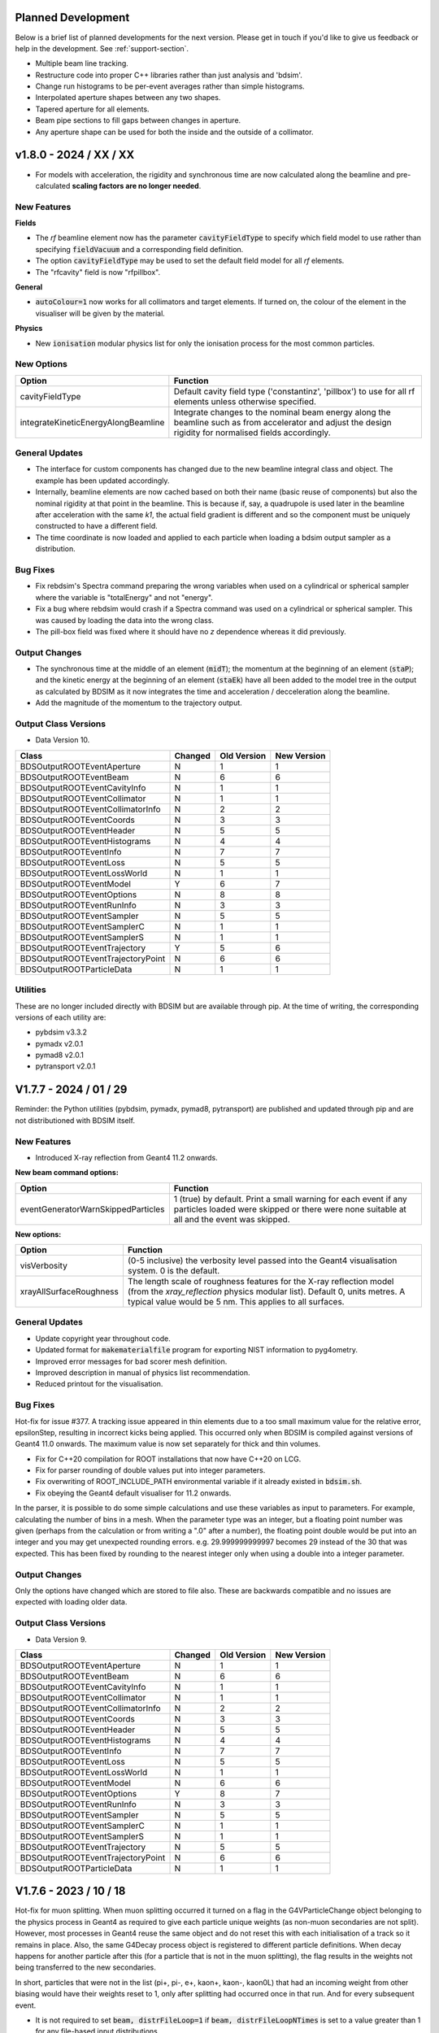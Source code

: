 Planned Development
===================

Below is a brief list of planned developments for the next version. Please get in touch
if you'd like to give us feedback or help in the development.  See :ref:`support-section`.

* Multiple beam line tracking.
* Restructure code into proper C++ libraries rather than just analysis and 'bdsim'.
* Change run histograms to be per-event averages rather than simple histograms.
* Interpolated aperture shapes between any two shapes.
* Tapered aperture for all elements.
* Beam pipe sections to fill gaps between changes in aperture.
* Any aperture shape can be used for both the inside and the outside of a collimator.

v1.8.0 - 2024 / XX / XX
=======================

* For models with acceleration, the rigidity and synchronous time are now calculated
  along the beamline and pre-calculated **scaling factors are no longer needed**.


New Features
------------

**Fields**

* The `rf` beamline element now has the parameter :code:`cavityFieldType` to specify which
  field model to use rather than specifying :code:`fieldVacuum` and a corresponding field
  definition.
* The option :code:`cavityFieldType` may be used to set the default field model for all `rf`
  elements.
* The "rfcavity" field is now "rfpillbox".


**General**

* :code:`autoColour=1` now works for all collimators and target elements. If turned on, the
  colour of the element in the visualiser will be given by the material.

**Physics**

* New :code:`ionisation` modular physics list for only the ionisation process for the most
  common particles.



New Options
-----------

.. tabularcolumns:: |p{0.30\textwidth}|p{0.70\textwidth}|

+-------------------------------------+-------------------------------------------------------+
| **Option**                          | **Function**                                          |
+=====================================+=======================================================+
| cavityFieldType                     | Default cavity field type ('constantinz', 'pillbox')  |
|                                     | to use for all rf elements unless otherwise specified.|
+-------------------------------------+-------------------------------------------------------+
| integrateKineticEnergyAlongBeamline | Integrate changes to the nominal beam energy along    |
|                                     | the beamline such as from accelerator and adjust      |
|                                     | the design rigidity for normalised fields             |
|                                     | accordingly.                                          |
+-------------------------------------+-------------------------------------------------------+

General Updates
---------------

* The interface for custom components has changed due to the new beamline integral class and object.
  The example has been updated accordingly.
* Internally, beamline elements are now cached based on both their name (basic reuse of components)
  but also the nominal rigidity at that point in the beamline. This is because if, say, a quadrupole
  is used later in the beamline after acceleration with the same `k1`, the actual field gradient
  is different and so the component must be uniquely constructed to have a different field.
* The time coordinate is now loaded and applied to each particle when loading a bdsim output
  sampler as a distribution.

Bug Fixes
---------

* Fix rebdsim's Spectra command preparing the wrong variables when used on a cylindrical
  or spherical sampler where the variable is "totalEnergy" and not "energy".
* Fix a bug where rebdsim would crash if a Spectra command was used on a cylindrical or
  spherical sampler. This was caused by loading the data into the wrong class.
* The pill-box field was fixed where it should have no `z` dependence whereas it did previously.


Output Changes
--------------

* The synchronous time at the middle of an element (:code:`midT`); the momentum at the
  beginning of an element (:code:`staP`); and the kinetic energy at the beginning of
  an element (:code:`staEk`) have all been added to the model tree in the output as
  calculated by BDSIM as it now integrates the time and acceleration / decceleration
  along the beamline.
* Add the magnitude of the momentum to the trajectory output.


Output Class Versions
---------------------

* Data Version 10.

+-----------------------------------+-------------+-----------------+-----------------+
| **Class**                         | **Changed** | **Old Version** | **New Version** |
+===================================+=============+=================+=================+
| BDSOutputROOTEventAperture        | N           | 1               | 1               |
+-----------------------------------+-------------+-----------------+-----------------+
| BDSOutputROOTEventBeam            | N           | 6               | 6               |
+-----------------------------------+-------------+-----------------+-----------------+
| BDSOutputROOTEventCavityInfo      | N           | 1               | 1               |
+-----------------------------------+-------------+-----------------+-----------------+
| BDSOutputROOTEventCollimator      | N           | 1               | 1               |
+-----------------------------------+-------------+-----------------+-----------------+
| BDSOutputROOTEventCollimatorInfo  | N           | 2               | 2               |
+-----------------------------------+-------------+-----------------+-----------------+
| BDSOutputROOTEventCoords          | N           | 3               | 3               |
+-----------------------------------+-------------+-----------------+-----------------+
| BDSOutputROOTEventHeader          | N           | 5               | 5               |
+-----------------------------------+-------------+-----------------+-----------------+
| BDSOutputROOTEventHistograms      | N           | 4               | 4               |
+-----------------------------------+-------------+-----------------+-----------------+
| BDSOutputROOTEventInfo            | N           | 7               | 7               |
+-----------------------------------+-------------+-----------------+-----------------+
| BDSOutputROOTEventLoss            | N           | 5               | 5               |
+-----------------------------------+-------------+-----------------+-----------------+
| BDSOutputROOTEventLossWorld       | N           | 1               | 1               |
+-----------------------------------+-------------+-----------------+-----------------+
| BDSOutputROOTEventModel           | Y           | 6               | 7               |
+-----------------------------------+-------------+-----------------+-----------------+
| BDSOutputROOTEventOptions         | N           | 8               | 8               |
+-----------------------------------+-------------+-----------------+-----------------+
| BDSOutputROOTEventRunInfo         | N           | 3               | 3               |
+-----------------------------------+-------------+-----------------+-----------------+
| BDSOutputROOTEventSampler         | N           | 5               | 5               |
+-----------------------------------+-------------+-----------------+-----------------+
| BDSOutputROOTEventSamplerC        | N           | 1               | 1               |
+-----------------------------------+-------------+-----------------+-----------------+
| BDSOutputROOTEventSamplerS        | N           | 1               | 1               |
+-----------------------------------+-------------+-----------------+-----------------+
| BDSOutputROOTEventTrajectory      | Y           | 5               | 6               |
+-----------------------------------+-------------+-----------------+-----------------+
| BDSOutputROOTEventTrajectoryPoint | N           | 6               | 6               |
+-----------------------------------+-------------+-----------------+-----------------+
| BDSOutputROOTParticleData         | N           | 1               | 1               |
+-----------------------------------+-------------+-----------------+-----------------+


Utilities
---------

These are no longer included directly with BDSIM but are available through pip. At the time
of writing, the corresponding versions of each utility are:

* pybdsim v3.3.2
* pymadx v2.0.1
* pymad8 v2.0.1
* pytransport v2.0.1

  
V1.7.7 - 2024 / 01 / 29
=======================

Reminder: the Python utilities (pybdsim, pymadx, pymad8, pytransport) are published and
updated through pip and are not distributioned with BDSIM itself.

New Features
------------

* Introduced X-ray reflection from Geant4 11.2 onwards.

**New beam command options:**

.. tabularcolumns:: |p{0.30\textwidth}|p{0.70\textwidth}|

+-------------------------------------+------------------------------------------------------+
| **Option**                          | **Function**                                         |
+=====================================+======================================================+
| eventGeneratorWarnSkippedParticles  | 1 (true) by default. Print a small warning for each  |
|                                     | event if any particles loaded were skipped or there  |
|                                     | were none suitable at all and the event was skipped. |
+-------------------------------------+------------------------------------------------------+

**New options:**

.. tabularcolumns:: |p{0.30\textwidth}|p{0.70\textwidth}|

+-------------------------------------+-------------------------------------------------------+
| **Option**                          | **Function**                                          |
+=====================================+=======================================================+
| visVerbosity                        | (0-5 inclusive) the verbosity level passed into the   |
|                                     | Geant4 visualisation system. 0 is the default.        |
+-------------------------------------+-------------------------------------------------------+
| xrayAllSurfaceRoughness             | The length scale of roughness features for the X-ray  |
|                                     | reflection model (from the `xray_reflection` physics  |
|                                     | modular list). Default 0, units metres. A typical     |
|                                     | value would be 5 nm. This applies to all surfaces.    |
+-------------------------------------+-------------------------------------------------------+


General Updates
---------------

* Update copyright year throughout code.
* Updated format for :code:`makematerialfile` program for exporting NIST information to pyg4ometry.
* Improved error messages for bad scorer mesh definition.
* Improved description in manual of physics list recommendation.
* Reduced printout for the visualisation.
  
  
Bug Fixes
---------
  
Hot-fix for issue #377. A tracking issue appeared in thin elements due to a too small maximum value for the
relative error, epsilonStep, resulting in incorrect kicks being applied. This occurred only when BDSIM is compiled
against versions of Geant4 11.0 onwards. The maximum value is now set separately for thick and thin volumes.

* Fix for C++20 compilation for ROOT installations that now have C++20 on LCG.
* Fix for parser rounding of double values put into integer parameters.
* Fix overwriting of ROOT_INCLUDE_PATH environmental variable if it already existed in :code:`bdsim.sh`.
* Fix obeying the Geant4 default visualiser for 11.2 onwards.


In the parser, it is possible to do some simple calculations and use these variables
as input to parameters. For example, calculating the number of bins in a mesh. When
the parameter type was an integer, but a floating point number was given (perhaps from
the calculation or from writing a ".0" after a number), the floating point double would
be put into an integer and you may get unexpected rounding errors. e.g. 29.999999999997 becomes 29
instead of the 30 that was expected. This has been fixed by rounding to the nearest integer
only when using a double into a integer parameter.


Output Changes
--------------

Only the options have changed which are stored to file also. These are backwards compatible
and no issues are expected with loading older data.


Output Class Versions
---------------------

* Data Version 9.

+-----------------------------------+-------------+-----------------+-----------------+
| **Class**                         | **Changed** | **Old Version** | **New Version** |
+===================================+=============+=================+=================+
| BDSOutputROOTEventAperture        | N           | 1               | 1               |
+-----------------------------------+-------------+-----------------+-----------------+
| BDSOutputROOTEventBeam            | N           | 6               | 6               |
+-----------------------------------+-------------+-----------------+-----------------+
| BDSOutputROOTEventCavityInfo      | N           | 1               | 1               |
+-----------------------------------+-------------+-----------------+-----------------+
| BDSOutputROOTEventCollimator      | N           | 1               | 1               |
+-----------------------------------+-------------+-----------------+-----------------+
| BDSOutputROOTEventCollimatorInfo  | N           | 2               | 2               |
+-----------------------------------+-------------+-----------------+-----------------+
| BDSOutputROOTEventCoords          | N           | 3               | 3               |
+-----------------------------------+-------------+-----------------+-----------------+
| BDSOutputROOTEventHeader          | N           | 5               | 5               |
+-----------------------------------+-------------+-----------------+-----------------+
| BDSOutputROOTEventHistograms      | N           | 4               | 4               |
+-----------------------------------+-------------+-----------------+-----------------+
| BDSOutputROOTEventInfo            | N           | 7               | 7               |
+-----------------------------------+-------------+-----------------+-----------------+
| BDSOutputROOTEventLoss            | N           | 5               | 5               |
+-----------------------------------+-------------+-----------------+-----------------+
| BDSOutputROOTEventLossWorld       | N           | 1               | 1               |
+-----------------------------------+-------------+-----------------+-----------------+
| BDSOutputROOTEventModel           | N           | 6               | 6               |
+-----------------------------------+-------------+-----------------+-----------------+
| BDSOutputROOTEventOptions         | Y           | 8               | 7               |
+-----------------------------------+-------------+-----------------+-----------------+
| BDSOutputROOTEventRunInfo         | N           | 3               | 3               |
+-----------------------------------+-------------+-----------------+-----------------+
| BDSOutputROOTEventSampler         | N           | 5               | 5               |
+-----------------------------------+-------------+-----------------+-----------------+
| BDSOutputROOTEventSamplerC        | N           | 1               | 1               |
+-----------------------------------+-------------+-----------------+-----------------+
| BDSOutputROOTEventSamplerS        | N           | 1               | 1               |
+-----------------------------------+-------------+-----------------+-----------------+
| BDSOutputROOTEventTrajectory      | N           | 5               | 5               |
+-----------------------------------+-------------+-----------------+-----------------+
| BDSOutputROOTEventTrajectoryPoint | N           | 6               | 6               |
+-----------------------------------+-------------+-----------------+-----------------+
| BDSOutputROOTParticleData         | N           | 1               | 1               |
+-----------------------------------+-------------+-----------------+-----------------+



V1.7.6 - 2023 / 10 / 18
=======================

Hot-fix for muon splitting. When muon splitting occurred it turned on a flag in the G4VParticleChange
object belonging to the physics process in Geant4 as required to give each particle unique weights
(as non-muon secondaries are not split). However, most processes in Geant4 reuse the same object and
do not reset this with each initialisation of a track so it remains in place. Also, the same G4Decay
process object is registered to different particle definitions. When decay happens for another particle
after this (for a particle that is not in the muon splitting), the flag results in the weights not being
transferred to the new secondaries.

In short, particles that were not in the list (pi+, pi-, e+, kaon+, kaon-, kaon0L) that had an incoming
weight from other biasing would have their weights reset to 1, only after splitting had occurred once
in that run. And for every subsequent event.

* It is not required to set :code:`beam, distrFileLoop=1` if :code:`beam, distrFileLoopNTimes` is set
  to a value greater than 1 for any file-based input distributions.

  
v1.7.5 - 2023 / 10 / 03
=======================

General Updates
---------------

* The ability to purposively override the (good) default maximum step length in a
  field map is provided in a field definition. Normally, the maximum step length is
  limited to 1x the minimum grid spacing of a field map in any dimension. Larger
  steps result in the field only being evaluated on that length scale and therefore
  giving a possibly wrong numerical integration of the field. However, in specific
  high-energy cases, it is a useful optimisation to increase this length. This must
  be used with knowledge and caution though.

Bug Fixes
---------

* Weights for primaries were not loaded from file when using a :code:`bdsimsampler` distribution.
  Previously, they were all weight 1 by default. This affects any second stage simulation where
  biasing was used in the first stage.
* CMake fix for HepMC3 for versions greater than 3.1.1.
* Fix :code:`geant4Version` in the header output as it didn't contain the patch number
  as Geant4's string for this is a little inconsistent.
* :code:`BDSOutputROOTEventTrajectory` copy constructor did not copy the `mass` variable.

  

V1.7.4 - 2023 / 08 / 25
=======================

New Features
------------

* Spectra by momentum: :code:`SpectraMomentum` in rebdsim.


General Updates
---------------

* Fix manual description of 3D histograms in rebdsim. Should be :code:`z:y:x` for 3D histogram
  variables. :code:`y:x` for 2D, and :code:`x` for 1D histograms.


Bug Fixes
---------

* Fix S coordinate of primaries in the output if a negative :code:`option, beamlineS`
  was used. It would previously always be 0.
* Fix print out in terminal of how many events have been completed when using a file-based
  beam distribution. It would always be each event instead of the usual 10%, which may have
  slowed down simulations or inflated log files.


V1.7.3 - 2023 / 08 / 11
=======================

* Hotfix - undo recent optimisation for histograms as it accidentally affected the mean
  in non-simple (i.e. per-entry average) histograms.
  

V1.7.2 - 2023 / 08 / 11
=======================

General Updates
---------------

* Determine extents of any container solid loaded from an external geometry file.

Bug Fixes
---------

**Installation**

* Fix compilation when BDSIM is compiled with GDML on but the Geant4 used does not
  have GDML compiled into it. This would result in a compilation error rather than
  a CMake error at configuration time.

**Geometry**

* A placement where the outermost solid was an extruded solid would cause the extents
  not to be determined properly and therefore the maximum step size to be set to 1 micron,
  which would result in very slow running events. Fixed by automatically determining the
  size of any potential solid given from externally loaded geometry.
* Generic BLM shapes now have consistent user limits for tracking applied as other volumes.
* Do not allocate a G4UserLimits object for every placement that wasn't used.

**Visualisation**

* `shield` component now obeys `colour` property correctly.

  
V1.7.1 - 2023 / 07 / 20
=======================

* Fix NANs appearing in merged histograms from rebdsimCombine where histograms were empty.
* Fix wrong number of entries in per-entry histograms (e.g. per-event histograms)
  from rebdsim.
* Fix crash from Geant4 GDML writer when exporting GDML geometry from BDSIM where
  a directory is included in the destination file path but it does not exist.


V1.7.0 - 2023 / 07 / 11
=======================

* The input parser will now reject any duplicate object names (e.g. a field with the same name),
  whereas it didn't before. In the past, multiple objects would be created ignoring their name.
  However, after the input is loaded, BDSIM itself may look through the objects for one matching
  a name. In this case, the one it finds may be ambiguous or unexpected. The code was revised to
  purposively protect against this. This was always the case with beam line elements, but now it
  is also the case with all objects defined in the parser.
* The input parser will now reject any variable names that are the same as an option name as
  this is a common mistake where we put a semi-colon before another option then it has no effect.
* GGMAD Geometry format is now deprecated. This was not maintained for a long time and with
  pyg4ometry and GDML we support much better geometry. The code is old and hard to maintain
  and really needs to be rewritten. The functionality was broken in making BDSIM compatible
  with all the changes to string handling in Geant4 V11.
* New executable options :code:`--reference` and :code:`--citation` to display the citation
  in Bibtex syntax to cite BDSIM easily.
* The default yoke fields have changed and are on average stronger (and more correct). See below.
* :code:`gradient` in the :code:`rf` component has the units of **V/m** and not MV/m as was
  written in the manual. Any rf component in an existing model that is defined with a :code:`gradient` but
  without units should be updated to include units of MV/m. The documentation has been fixed and is correct
  and consistent. The units for :code:`E` have also been clarified as volts and that this voltage is assumed
  across the length of the element :code:`l`.
* File looping is no longer the default for filed-based input distributions. The default behaviour
  is now **to match the length** of the input distribution file.


New Features
------------

(topics alphabetically)

**Analysis**

* New Spectra command for rebdsim to make very flexible sets of spectra automatically. See
  :ref:`spectra-definition` for more information.
* rebdsim will now default to `<inputfilename>_ana.root` if no outputfile name is specified.
* Similarly, rebdsimHistoMerge will default to `<inputfilename>_histos.root`; rebdsimOptics to
  `<intputfilename>_optics.root` and bdskim to `<inputfilename>_skimmed.root`.
* bdsimCombine will now produce an extra tree in the output called "EventCombineInfo" that
  contains an index to which file the event came from.
* New :code:`VerboseSpectra` option to print out the full definitions of all spectra histograms
  as automatically generated by rebdsim.
* New :code:`total` keyword for spectra definition to get all particles in one histogram for
  the usual `total` envelope. The word "total" is used to distinguish it from "all" which means
  a unique histogram for each PDG ID found in the data.

**Beam**

* New bunches feature allows offset in time for different bunches at a given repetition rate
  or period with a certain number of events at a fixed bunch index generated. See :ref:`beam-bunches`.
* The `square` bunch distribution can now have an uncorrelated `Z` distribution with time by
  explicitly specifying `envelopeZ`. If unspecified, the original behaviour remains.
* New bunch distribution type `halosigma` that samples a flat halo distribution
  flat in terms of sigma. This is useful for re-weighting distributions based on
  the particle's distance from the core in terms of sigma.
* The `halo` distribution now has an outer position cut in both X and Y axes, specified
  by `haloXCutOuter` and `haloYCutOuter` respectively. Similar inner and outer cuts of the X and Y
  momentum are also now possible, specified by same options as the position cuts but with a `p`
  after the axis, e.g `haloXpCutOuter`.
* The radius of the transverse momentum distribution of a circular beam no longer has to be finite.
  This is useful for generation of an idealised pencil beam.
* All neutrinos can be used as beam particles now (useful for visualisation of neutrino lines).
* The `eventgenerator` and `bdsimsampler` distributions now have `eventGeneratorNEventsSkip`
  in the beam command to allow skipping into the file.
* Consistency between features between `eventgenerator` and `bdsimsampler` distribution.
* A new executable option `--distrFileLoopNTimes=<N>` allows you to repeat an input file `N`
  times while matching the length to replay the same input coordinates from a distribution
  file with different physics easily.

**Components**

* A new `ct` keyword has been implemented to allow the conversion of DICOM CT images into
  voxelized geometries.
* New `rfx` and `rfy` components for transverse RF fields.
* New `target` beam line component. We could always create a block of material with a closed
  `rcol` but this is more intuitive.

**Fields**

* New ability to use any "pure" field (i.e. one from equations inside BDSIM) as a field
  and attach it to placements, or beam line geometry, as well as query it to generate
  an external field map.
* New ability to query a 3D model for the field and export a field map.
* New program bdsinterpolator to interpolate a field map and export it without
  any handling by Geant4.
* New field drawing facility in the visualiser to draw query objects.
* Field map reflections have been introduced allowing symmetry to be exploited.
  See :ref:`fields-transforms`.
* "linearmag" interpolation added.
* New ability to arbitrarily scale the yoke fields.
* New `modulator` object to modulate RF components (see :ref:`field-modulators`).
* `reflectxydipole` added flip in Fz for y < 0.
  
**General**

* New :code:`--versionGit` executable option to get the git SHA1 code as well as the version number.
* New :code:`--E0=number`, :code:`--Ek0=number`, and :code:`--P0=number` executable options are
  introduced to permit overriding the energy of the beam.
* New executable option :code:`--geant4PhysicsMacroFileName` to control the physics macro from the
  command line. Useful when BDSIM is executed from a different directory from the main GMAD input
  file and with a relatively complex model.
* New Docker script in :code:`bdsim/building/docker/build-centos-bdsim.sh` and updated
  instructions on how to run Docker. This is a container system where a complete
  environment build on Centos7 will be built locally and works on Mac, Linux, Windows. It
  typically takes about 6Gb of space and is a great alternative to a virtual machine. An
  XWindows server is required for the visualiser. See :ref:`docker`.
* New materials (Inermet170, Inermet176, Inermet180, Copper-Diamond, MoGr).
* Nicer visualisation colours for charged particles. Green for neutrals is by default now at
  20% opacity as there are usually so many gammas.
* New units: `mV`, `GV`, `nrad`, `THz`.
* New :code:`verboseSensitivity` option to print out the sensitive detector by name at every
  level of the hierarhcy.

**Geometry**

* An :code:`element` beam line component now works with :code:`angle` as a parameter and
  the sign convention has been changed to match the bends as per MADX where a positive angle
  corresponds to a displacement in negative `x` in a right handed coordinate system with the
  beamline built along `z`. Drifts on either side will now match the element if `e1` and `e2`
  (traditionally pole-face angles) are given for the element.
* The length :code:`l` for :code:`element` is now treated as the chord length rather than the
  arc length. This has no effect for straight components, but makes it easier to use angled
  elements.
* When loading geometry (e.g. a GDML file) to be used as a placement, you can now remove the
  outermost volume (e.g. the 'world' of that file) and place all the contents in the BDSIM
  world with the compound transforms: relative to the former outermost logical volume and also
  the placements transform in the world. This works by making the outer volume into a G4AssemblyVolume.
* Ability to inspect G4EllipticalTube for extents as a container volume of imported GDML geometry
  as required for NA62.
* Ability to read GDML auxiliary information for the tag "colour" to provide colour information
  in the GDML file.
* Beam pipe aperture may now be defined by a series of x,y points in a text file for an
  arbitrary shaped beam pipe. This may also be used as the default one.
* New :code:`rhombus` aperture type.

**Physics**

* New option :code:`restoreFTPFDiffractionForAGreater10` to turn back on nucleon diffraction
  in hadronic physics for Geant4 v11.1 onwards. See :ref:`physics-proton-diffraction`. This
  is **on** by default.
* New muon-splitting biasing scheme.
* New "radioactivation" physics list.
* New "gamma_to_mumu" physics list.
* New "annihi_to_mumu" physics list.
* New "muon_inelastic" physics list.
* New option for excluding certain particles from cuts, e.g. exclude muons from the
  minimumKineticEnergy option. See :code:`particlesToExcludeFromCuts` in :ref:`options-tracking`.

**Sensitivity & Output**

* Add an option :code:`uprootCompatible` to read the output file with uproot. If set to 1,
  it corresponds to have :code:`samplersSplitLevel=1` and :code:`modelSplitLevel=2`.
* Samplers now have the parameter :code:`partID={11,-11}`, which for example can be used
  to filter only which particles are recorded in a given sampler. See :ref:`sampler-filtering`.
  This also applies to sampler placements.
* New **spherical** and **cylindrical** samplers.  See :ref:`sampler-types-and-shapes`.
* The :code:`csample` command now works correctly and has been re-implemented for all beamline
  components.
* A sampler in a BDSIM ROOT output file can now be used as an input beam distribution for
  another simulation.  See :ref:`beam-bdsimsampler`.
* Solenoid sheet / cylinder field has been added and is used by default on the solenoid yoke geometry.
* Scoring of the differential flux (3D mesh + energy spectrum per cell) following either a linear,
  logarithmic or user-defined energy axis scale (requires Boost).
* New scorer type: cellflux4d.
* New type of scorermesh geometry: cylindrical.
* Materials are now stored for each trajectory step point (optionally) as described
  by an integer ID.
* New trajectory filter option to store only secondary particles. Can be used in combination
  with particle type to select only secondary particles that may be the same type of particle
  as the primary particle. The option is :code:`storeTrajectorySecondaryParticles`. The bitset
  for which filter was passed has been accordingly extended from 9 bits to 10 bits and the new
  filter is the the last one. This is reflected in the file header that stores the names of the
  filters.
* New options :code:`storeElossWorldIntegral` and :code:`storeElossworldContentsIntegral` that can
  be used alone to store only the single total energy deposition (including weights) in the world and
  world contents (in case of an externally provided world volume) without storing all the individual
  hits that would use a lot of disk space.
* :code:`storeSamplerKineticEnergy` is now on by default.
  

General Updates
---------------

* The `userfile` distribution now doesn't count comment lines for `nlinesSkip` - only valid data lines.
* When using the minimum kinetic energy option, tracks are now stopped in the stacking action
  rather than being allowed to be tracked for a single step. This should vastly improve the
  speed of some events with large numbers of tracks.
* The minimum kinetic energy option is printed out if used now as it is important.
* The default yoke fields have been revised. The equation for the field is the same, but the
  normalisation to the pure vacuum field at the pole-tip has been fixed and improved. This
  leads to the removal of very high peak values close to the hypothetical current sources
  between poles and also generally increases the average field magnitude in the yoke. This makes
  a smooth transition from the vacuum field to the yoke field and is more correct. Specifically,
  the contribution from each current source is evaluated half way between each current source
  for the purpose of normalisation. The new option :code:`useOldMultipoleOuterFields=1` is
  available to regain the old behaviour. This will be removed in the next version beyond this one.
* Compatibility with Geant4 V11.
* Optional dependency on Boost libraries (at least V1.71.0) for 4D histograms.
* The option :code:`scintYieldFactor` has no effect from Geant4 V11 onwards.
* The executable option :code:`--geant4Macro` (for a post-visualisation macro)
  has been renamed to :code:`--geant4MacroFileName` to be the same as the option in
  the input GMAD file. The old one is still accepted for backwards compatibility.
* The userfile distribution will tolerate `!` to denote a comment line to match GMAD syntax now.
  It will also tolerate any white-space before either `#` or `!` to mark a comment line,
  whereas previously it would only identify a comment if the very first character
  of the line was `#`.
* BDSGeometryComponent class refactored to permit a G4AssemblyVolume as the container
  for a piece of geometry. It's in addition to a logical volume.
* A `dump` element may now be specified without a length and will by default be 1 mm long.
* The visualiser command :code:`/bds/beamline/goto` now accepts an optional integer as a second
  argument to specify the instance of a beam line element in the line to go to. i.e. if the same
  beam line element is reused, you can select an individual one to go to.
* Tolerate "electron", "positron" and "photon" for beam particle names and substitute in the
  Geant4 names (e.g. "e-").
* Print out extent of loaded world when using an external geometry file.
* **EMD** physics has a minimum applicable kinetic energy of 1 MeV to prevent crashes in Geant4.
* Optional executable argument added to ptc2bdsim to control ROOT split-level of sampler branches. Same
  functionality as the BDSIM option :code:`samplersSplitLevel`.
* The green colour for collimators and the new target component has been adjusted very slightly
  to be a little brighter.
* Parser error messages for samplers have been improved to give line numbers and exact
  strings in quotes.
* Samplers, sampler placements and their parallel world have been change to have a nullptr (no)
  material. The parallel world material should not make a difference for the setup in BDSIM, but
  now it is explicitly forbidden from having any effect by it being nullptr.
* The material print out (:code:`bdsim --materials`) now includes aliases.
* When using `autoScale` for a field map attached to the yoke of a magnet, the calculated scaling
  factor is now always print out for feedback.
* The visualiser command `/bds/beamline/list` now prints the S middle coordinate in metres.

Bug Fixes
---------

(topics alphabetically)

**Analysis**

* rebdsim will now explicitly exit if a duplicate histogram name is detected whereas it didn't before.
* If an electron was used as the beam particle, the mass might not be set correctly for optics analysis
  (only) resulting in wrong results for sub-relativistic electron optics.
* Fix spectra in rebdsim when used with a selection. The selection would be built up wrongly and wouldn't
  work in the past.
* Fix warning when using sampler data in analysis in Python: ::

    input_line_154:2:36: warning: instantiation of variable 'BDSOutputROOTEventSampler<float>::particleTable' required here, but no
      definition is available [-Wundefined-var-template]
    BDSOutputROOTEventSampler<float>::particleTable;
                                   ^
    .../bdsim-develop-install/bin/../include/bdsim/BDSOutputROOTEventSampler.hh:135:37: note: forward declaration of template entity is here
    static BDSOutputROOTParticleData* particleTable;
                                    ^
    input_line_154:2:36: note: add an explicit instantiation declaration to suppress this warning if
    'BDSOutputROOTEventSampler<float>::particleTable' is explicitly instantiated in another
    translation unit
    BDSOutputROOTEventSampler<float>::particleTable;

* Fix print out of event numbers in rebdsim being analysed when :code:`EventStart` and :code:`EventEnd` are
  specified. Also the print out rate given the possibly reduced number of events.
* Fixed possible NANs in the merged output histograms if histograms were supplied with 0 entries.

**Beam**

* The `userfile` distribution now doesn't count comment lines for `nlinesSkip` - only valid data lines.
* Fix infinite looping in the `userfile` distribution if `nlinesIgnore` or `nlinesSkip` were longer
  than the number of lines in the file.
* Fixed generation of circular beam distribution type. The beam previously was circular but was non-uniform with a strong
  peak at the centre. The distribution is now uniform in x, y, xp & yp.
* Fixed generation of ring beam distribution type. Similarly to the circular distribution, the beam had a higher density
  of particles towards the ring's inner radius. The distribution is now uniform in x & y.
* Fixed recreation when using a `ptc` distribution as the file wouldn't advance to the correct entry.
* The `square` distribution now has uncorrelated `z` and `t`. You can restore the old behaviour with
  the new beam parameter: :code:`beam, zFromT=1;` that only works for this distribution.
* General fix for use of static interfaces of the random number generator through instances. Uniform
  flat distributions were constructed but always the static interface to the static generator was
  used making it confusing. This has been fixed to explicitly use the static interface and not
  construct and interface. The exact same results are produced reproducibly.
* Fixed "antiproton" as a beam particle. Should really be "anti_proton" for Geant4 to find
  the particle definition. Manual updated accordingly.
* Fixed "kaon0L" as a beam particle. Also allow "kaon0S" and "kaon0".
* Fixed beam offset with S when using negative `beamlineS` option for generally offsetting the
  S coordinate (as a variable in all data).
  
**Biasing**

* Fixed huge amount of print out for bias objects attached to a whole beam line. Now, bias
  objects are only constructed internally for a unique combination of biases from the input.
  Less print out and (marginally) lower memory usage.

**Fields**

* Fix time units of BDSIM-format field maps that included time in any dimension. Previously,
  they were always in 0.1s instead of 1s.
* Fix field maps being wrong if a GDML file was used multiple times with different fields.
* Fix BDSIM-format field map loading with :code:`loopOrder> tzyx` in the header. It was not
  loaded correctly before. Also, there are corresponding fixes in the pybdsim package.
* Fix lack of yoke fields for rbends.
* Fix lack of yoke fields and also orientation of fields in (thick) hkickers and vkicker magnets.
* Fix LHC 'other' beam pipe field which was not offset to the correct position. Mostly a fault for
  quadrupoles where the field appeared in effect as a distorted dipole field (i.e. very off-axis quadrupole field).
* Fix field interpolation manual figures. Z component was transposed.
* Fixed example field map generation scripts to not use tar as we don't support loading
  of tar.gz (only gzipped or uncompressed) files (historical hangover).
* Fixed field map interpolation and plotting scripts as well as make use of improvements
  in pybdsim.
* Fix a bug in field map loading where a space was before the "!" character the columns
  wouldn't be parsed correctly.
* Fix BDSIM field map format :code:`loopOrder` documentation. The variable can be either `xyzt` or `tzyx`.
* The quadrupole field in an sbend or rbend with a k1 value specified was a factor of 1e6 too
  low due to the placement of units. The integrator for tracking (which ignores the field) was
  correct and still is, but the back up field used for non-paraxial particles had the wrong
  effective k1.
* Fix B field for the rf cavity field (`BDSFieldEMRFCavity` class). The direction of the vector was wrong
  due to a wrong translation from radial to Cartesian coordinates. Previously there was no variation in local
  `z`, which was wrong and has now been corrected.

**Geometry**

* Fix length of rbends being changed when specifying both `B` and `angle` and using a differet beam
  particle from the design particle. The input length would be ignored and the arc length recalculated
  based on the design beam particle.
* Fix caching of loaded geometry. A loaded piece of geometry will be reloaded (and possibly preprocessed)
  if loaded in another beam line component to ensure we generate a unique set of logical volumes. This
  fixes field maps, biasing, range cuts, regions and more being wrong if the same GDML file was reused
  in different components. However, this can be explicitly circumvented with the new parameter
  :code:`dontReloadGeometry` in a placement.
* Fix a bug where BDSIM would exit complaining about a conflicting material after loading a GDML
  file containing a material with the same name as one predefined in BDSIM.
* If a multipole has a zero-length, it will be converted in a thin multipole.
* Fixed issue where thin multipole & thinrmatrix elements would cause overlaps when located next to a dipole
  with pole face rotations. Issue #306.
* Fix missing magnet coil end pieces despite being available space when the sequence
  is a magnet, drift, element, or the reverse.
* Fix overlaps with various parameter combinations for an octagonal beam / aperture shape.
* Fixed issued where sections of an angled dipole were shorter than their containers, resulting in visual gaps
  in the geometry.
* Compilation fixes in AWAKE module for Geant4.11.1.0.
* Fix possible gap in angled geometry for `rectellipse` and `lhc` aperture types with strongly angled pole faces.
* Fix erroneous error about beam pipe being too big for a magnet when no magnet geometry was selected.

**Link**

* Fix nullptr materials for samplers in mass world. Have to explicitly use function to make it valid for developers.

**Output**

* Fix the wrong value being stored in PrimaryFirstHist.postStepProcessType which was in fact SubType again.
* When storing trajectories, it was possible if store transportation steps was
  purposively turned off that the first step point may not be stored. So, the pre-step
  was the creation of the particle and the post step was an interaction (i.e. not
  transportation). Previously, this step would not be stored breaking the indexing
  for parent step index.

**Physics Lists**

* :code:`em_extra`, :code:`muon`, and :code:`muon_inelastic` modular physics lists are now mutually exclusive.

**Parser**

* The input parser will now reject any duplicate object names (e.g. a field with the same name),
  whereas it didn't before. In the past, multiple objects would be created ignoring their name.
  However, after the input is loaded, BDSIM itself may look through the objects for one matching
  a name. In this case, the one it finds may be ambiguous or unexpected. The code was revised to
  purposively protect against this. This was always the case with beam line elements, but now it
  is also the case with all objects defined in the parser.
* Fix extension of all parser objects (i.e. not beam line elements), which was broken. Extension
  is the access and update of a variable inside a defined object such as a field or scorer.
* Fix parser :code:`print` command for all objects in the parser. Previously, only beam line elements
  would work with this command or variables in the input GMAD.
* The parser will reject any variable name that is the same as an option name. When editing
  option in input, a really common (hidden) error is that there's a semi-colon after an option.
  Therefore, the next option gets interpreted as a new constant or variable resulting in it
  having no effect at all. The parser will not prevent this from happening by complaining.
* Fixed ambiguous warning about variable redefinition.

**Sensitivity**

* Fix a bug where a sampler before a dump wouldn't record any output.
* Fix a bug where when turning off sensitive outers of magnets, an 'outer' loaded from
  an external geometry file such as GDML would remain sensitive.

**Tracking**

* When using the minimum kinetic energy option, tracks are now stopped in the stacking action
  rather than being allowed to be tracked for a single step. This should vastly improve the
  speed of some events with large numbers of tracks.
* Fix lack of user limits for RF cavity geometry.
* Fix maximum step length user limit for externally loaded geometry.
* Fix logic of building thin dipole fringe elements when using non-matrix integrator sets. As the
  rotated poleface geometry will be constructed in such circumstances, the thin integrated pole face kick
  is now not be applied as well. If finite fringe field quantities are specified, the thin elements will be built
  but will only apply the fringe kicks and not the pole face effects. If using a non-matrix integrator set
  and the option :code:`buildPoleFaceGeometry` is specified as false, thin pole face kicks will be applied.
* Fix calculation of the z position in the quadrupole integrator. Previously the step always advanced along z by the
  step length h regardless of the step's direction. Now, it advances along z by the projection of the step h onto
  the z axis. This change will only produce a noticeable impact on particles with a large transverse momentum,
  particularly those in low energy machines.
* Fix dipole integrator track when K1 is negative. The overall strength parameter calculated for the integrator matrices
  was incorrect when K1 < 0.

**Visualisation**

* GDML auto-colouring now works for G4 materials correctly. The name searching was broken. As a
  reminder, any material without a specific colour will default to a shade of grey according to
  its density. The auto-colouring is also fixed when preprocessing is used (the default).
* Fix visualisation of loaded GDML container volume.
  
**General**

* Fix double deletion bug for particle definition when using the Link version of BDSIM.
* Fix `distrFile` not being found when used as an executable option in the case where the
  current working directory, the main input gmad file and the distribution file were all in
  different places.
* Fix userfile distribution not finding ions by pdgid.
* "RINDEX" and "ABSLENGTH" optical parameters were fixed for the material properties
  definition of material "ups923a".
* "FASTCOMPONENT", "FASTTIMECONSTANT", and "YIELDRATIO" material properties for various optical
  materials have no effect when BDSIM is compiled with respect to Geant4 V11 onwards.
* Fix uncaught Geant4 exceptions by introducing our own exception handler to intercept
  the Geant4 one and throw our own, safely handled exceptions a la standard C++.
* Fix a bug where a particle could be misidentified as an ion and end up being a proton.
  An example would be "pion+" which doesn't match the correct "pi+" name in Geant4 but
  would pass through and become a proton despite its name.
* Fix runtime exception with Geant4 V11.1.0 for default options applied in BDSIM from all
  previous versions of Geant4 for epsilon max / min in all fields.

Output Changes
--------------
* Add angle of the element in the Model Tree.
* Add `samplerSPosition` in the Model Tree.
* Add `pvName` and `pvNameWPointer` to the Model Tree.
* Trajectories now have the variable `depth` for which level of the tree that trajectory is.
* Trajectories now have the variable `materialID`, which is an integer ID for each material
  for a given model. In the Model tree, a map of this integer to the name is stored. An integer
  is used to save space as it is stored for every step of each trajectory stored.
* Model tree now has two maps for material ID to name and vica-versa.
* Cavity info is now optionally stored in the Model Tree which includes rf element parameters and
  cavity geometry parameters. Default true.

Output Class Versions
---------------------

* Data Version 8.

+-----------------------------------+-------------+-----------------+-----------------+
| **Class**                         | **Changed** | **Old Version** | **New Version** |
+===================================+=============+=================+=================+
| BDSOutputROOTEventAperture        | N           | 1               | 1               |
+-----------------------------------+-------------+-----------------+-----------------+
| BDSOutputROOTEventBeam            | Y           | 5               | 6               |
+-----------------------------------+-------------+-----------------+-----------------+
| BDSOutputROOTEventCavityInfo      | Y           | NA              | 1               |
+-----------------------------------+-------------+-----------------+-----------------+
| BDSOutputROOTEventCollimator      | N           | 1               | 1               |
+-----------------------------------+-------------+-----------------+-----------------+
| BDSOutputROOTEventCollimatorInfo  | Y           | 2               | 2               |
+-----------------------------------+-------------+-----------------+-----------------+
| BDSOutputROOTEventCoords          | N           | 3               | 3               |
+-----------------------------------+-------------+-----------------+-----------------+
| BDSOutputROOTEventHeader          | Y           | 4               | 5               |
+-----------------------------------+-------------+-----------------+-----------------+
| BDSOutputROOTEventHistograms      | Y           | 3               | 4               |
+-----------------------------------+-------------+-----------------+-----------------+
| BDSOutputROOTEventInfo            | Y           | 6               | 7               |
+-----------------------------------+-------------+-----------------+-----------------+
| BDSOutputROOTEventLoss            | N           | 5               | 5               |
+-----------------------------------+-------------+-----------------+-----------------+
| BDSOutputROOTEventLossWorld       | N           | 1               | 1               |
+-----------------------------------+-------------+-----------------+-----------------+
| BDSOutputROOTEventModel           | Y           | 5               | 6               |
+-----------------------------------+-------------+-----------------+-----------------+
| BDSOutputROOTEventOptions         | Y           | 6               | 7               |
+-----------------------------------+-------------+-----------------+-----------------+
| BDSOutputROOTEventRunInfo         | N           | 3               | 3               |
+-----------------------------------+-------------+-----------------+-----------------+
| BDSOutputROOTEventSampler         | N           | 5               | 5               |
+-----------------------------------+-------------+-----------------+-----------------+
| BDSOutputROOTEventSamplerC        | Y           | NA              | 1               |
+-----------------------------------+-------------+-----------------+-----------------+
| BDSOutputROOTEventSamplerS        | Y           | NA              | 1               |
+-----------------------------------+-------------+-----------------+-----------------+
| BDSOutputROOTEventTrajectory      | Y           | 4               | 5               |
+-----------------------------------+-------------+-----------------+-----------------+
| BDSOutputROOTEventTrajectoryPoint | Y           | 5               | 6               |
+-----------------------------------+-------------+-----------------+-----------------+
| BDSOutputROOTParticleData         | N           | 1               | 1               |
+-----------------------------------+-------------+-----------------+-----------------+

Utilities
---------

These are no longer included directly with BDSIM but are available through pip. At the time
of writing, the corresponding versions of each utility are:

* pybdsim v3.3.2
* pymadx v2.0.1
* pymad8 v2.0.1
* pytransport v2.0.1


V1.6.0 - 2021 / 06 / 16
=======================

* Public CVMFS build now available. See :ref:`cvmfs-build`.
* HepJames is still the default random number generator, but you can now choose MixMax.

New Features
------------

* New executable option :code:`--version` for the bdsim executable that returns the version number.
* New skimming tool called :code:`bdskim` is included for skimming raw data. See :ref:`bdskim-tool`.
* New combination tool called :code:`bdsimCombine` is included to merge raw data files
  and skimmed data files alike. See :ref:`bdsim-combine-tool`.
* New ability to choose random number generator. Previously, BDSIM always used CLHEP's HepJamesRandom
  class. In more recent versions of Geant4, CLHEP's MixMax class is now the default. For now, BDSIM
  still uses HepJamesRandom as the default, but the user can select MixMax with the option :code:`randomEngine`.
* Few new variants of stainless steel at different temperatures as materials as well as RHC1000 plastic.
* :code:`fieldAll` can be specified for a geometry placement allowing a field to be attached to all volumes
  in that placement of geometry.
* Sub-fields can now be used with E field maps.
* BDSIM components can now be used in placements to place a single component anywhere in the world.
* The :code:`transform3d` beam line element now accepts axis angle parameters.
* Bias objects can now be attached to the world volume (e.g. the air) specifically.
* Bias objects can now be attached to the daughter volumes of the world when you load
  an external GDML world.
* By default now, the rest mass of an **artificially killed particle** is **not** included in the
  Eloss.energy hit recorded. If this is desired, as was the old behaviour in previous versions,
  then the option :code:`killedParticlesMassAddedToEloss=1` can be used.
* More granular control over information stored in trajectories. Trajectories can use a lot of disk
  space so it's important to allow this control so we store only what we need for every step of every
  trajectory chosen for storage.
* New beam / bunch distributions :code:`compositespacedirectionenergy` and :code:`box`. The first
  allows mixing of distributions for spatial, directional and energy / time rather than the usual
  coupled phase space of the `composite` distribution (e.g. x,xp and y,yp). `box` is uniform in
  all dimensions.
* A generic beam line :code:`element` type can now be marked as a collimator for the purpose of
  collimator histograms and summary information with the element definition :code:`markAsCollimator=1`.
* More colours for default material colours.
* New units accepted in input (PeV, PJ, GJ, MJ, kJ, J, mJ, uJ, nJ, pJ). J=1, GeV=1.
* New visualisation command :code:`/bds/samplers/view` to easily view samplers.
* New custom physics list interface to :code:`BDSIMClass` - see :ref:`interfacing-custom-physics`.
* "ModelTree" is now copied over when using `rebdsimCombine` to combine multiple `rebdsim`
  output files.
* New options:

.. tabularcolumns:: |p{0.30\textwidth}|p{0.70\textwidth}|

+----------------------------------+-------------------------------------------------------+
| **Option**                       | **Function**                                          |
+==================================+=======================================================+
| biasForWorldVacuum               | In the case of externally provided world geometry and |
|                                  | 'vacuum' volumes are named using the option           |
|                                  | `worldVacuumVolumeNames`, name(s) of bias object(s)   |
|                                  | can be given for these volumes.                       |
+----------------------------------+-------------------------------------------------------+
| biasForWorldVolume               | Name(s) of bias objects to be attached to the world   |
|                                  | logical volume only (i.e. not the daughters). White   |
|                                  | space separate list in a string.                      |
+----------------------------------+-------------------------------------------------------+
| biasForWorldContents             | Exclusively in the case of externally provided world  |
|                                  | geometry, the daughter volumes in the loaded world    |
|                                  | volume can be biased with this option. White space    |
|                                  | separated list in a string. Does not apply to world   |
|                                  | volume itself.                                        |
+----------------------------------+-------------------------------------------------------+
| dEThresholdForScattering         | The energy deposition in GeV treated as the threshold |
|                                  | for a step to be considered a scattering point.       |
|                                  | Along step processes such as multiple scattering may  |
|                                  | degrade the energy but not be the process that        |
|                                  | defined the step, so may not register. Default        |
|                                  | 1e-11 GeV.                                            |
+----------------------------------+-------------------------------------------------------+
| killedParticlesMassAddedToEloss  | Default 0 (off). When a particle is killed its rest   |
|                                  | mass will be included in the energy deposition hit.   |
|                                  | Relevant when minimumKineticEnergy option or          |
|                                  | stopSecondaries is used.                              |
+----------------------------------+-------------------------------------------------------+
| randomEngine                     | Name of which random engine ("hepjames", "mixmax").   |
|                                  | Default is "hepjames".                                |
+----------------------------------+-------------------------------------------------------+
| storeTrajectoryAllVariables      | Override and turn on `storeTrajectoryIon`,            |
|                                  | `storeTrajectoryLocal`,                               |
|                                  | `storeTrajectoryKineticEnergy`,                       |
|                                  | `storeTrajectoryMomentumVector`,                      |
|                                  | `storeTrajectoryProcesses`, `storeTrajectoryTime`,    |
|                                  | and `storeTrajectoryLinks`.                           |
+----------------------------------+-------------------------------------------------------+
| storeTrajectoryMomentumVector    | Store `PXPYPZ`, momentum (not unit) 3-vector in GeV   |
|                                  | for each step. Default False                          |
+----------------------------------+-------------------------------------------------------+
| storeTrajectoryKineticEnergy     | For the trajectories that are stored (according to    |
|                                  | the filters), store `kineticEnergy` for each step.    |
|                                  | Default True.                                         |
+----------------------------------+-------------------------------------------------------+
| storeTrajectoryProcesses         | Store `preProcessTyps`, `preProcessSubTypes`,         |
|                                  | `postProcessTypes`, `postProcessSubTypes`, the Geant4 |
|                                  | integer process IDs for pre and post step points.     |
|                                  | Default False.                                        |
+----------------------------------+-------------------------------------------------------+
| storeTrajectoryTime              | Store `T`, time in ns for each step. Default False.   |
+----------------------------------+-------------------------------------------------------+
| temporaryDirectory               | By default, BDSIM tries :code:`/tmp`, :code:`/temp`,  |
|                                  | and the current working directory in that order to    |
|                                  | create a new temporary directory in. Specify this     |
|                                  | option with a path (e.g. "./" for cwd) to override    |
|                                  | this behaviour.                                       |
+----------------------------------+-------------------------------------------------------+
| tunnelMaxSegmentLength           | Maximum permitted length of an automatic tunnel       |
|                                  | segment to be built (m). Default 50 m. Min 1 m.       |
+----------------------------------+-------------------------------------------------------+
| worldVacuumVolumeNames           | White space separated list of names as a string of    |
|                                  | logical volume names for volumes to be labelled as    |
|                                  | `vacuum` for the purpose of biasing.                  |
+----------------------------------+-------------------------------------------------------+

.. tabularcolumns:: |p{0.30\textwidth}|p{0.70\textwidth}|

+------------------------------------+--------------------------------------------------------------------+
| **Option**                         | **Description**                                                    |
+====================================+====================================================================+
| storeApertureImpactsHistograms     | Whether to generate the primary first aperture impact histogram    |
|                                    | `PFirstAI`, on by default.                                         |
+------------------------------------+--------------------------------------------------------------------+
| samplersSplitLevel                 | The ROOT splitlevel of the branch. Default 0 (unsplit). Set to 1   |
|                                    | or 2 to allow columnar access (e.g. with `uproot`).                |
+------------------------------------+--------------------------------------------------------------------+

General
-------

* The parser no longer builds a static library by default to save space and it responds to the
  option of :code:`BDSIM_BUILD_STATIC_LIBS` as the main libraries do. The parser library name
  has changed from "libgmadSharedLib" to "libgmad" and the static one is "libgmad-static".
* LHC dipole geometry now applies also to rbends as well as sbends.
* LHC dipole geometry now applies to hkickers and vkickers. In both cases the poles are like
  a normal LHC dipole (e.g. no "vertical" kicker geometry).
* In the case a rectellipse aperture is used but the parameters are such that the resultant
  shape would be an ellipse only, then elliptical solids are used to avoid overly complex
  Boolean solids and produce more efficient geometry. Such use of rectellipse as a default
  is common for the LHC. In the case where the result would be a circle, again, specific
  solids are used for optimisation of geometry. Applies to both straight and angled beam pipes.
  All done completely automatically internally.
* The print out of materials now lists the vacuum density in g/cm3 rather than g/m3, as is more common.
* The name of the bunch distribution is always print out in the terminal print out now.
* Clarified trajectory options in manual a bit - two tables, one for filtering, one for storage.
* Document option :code:`maximumTracksPerEvent`.
* The directory :code:`bdsim/examples/ILC` has been removed as this is an old unmaintained example
  that didn't work. This is in an effort to reduce the size of the examples and code repository generally.
* The default visualisation macro is now called "bdsim_default_vis.mac" so as not to be confused with
  the commonly named vis.mac, which makes it ambiguous as to which one is really being used.
* The visualisation macro path has the current working directory now as the last directory to search
  after the installation directory.
* Test program written for output Model tree functions.

Build Changes
-------------

* The event display executable "edbdsim" is not build by default with the CMake option
  :code:`USE_EVENT_DISPLAY` set to :code:`OFF` by default as this isn't maintained or finished.
* The CMake options have all been changed to start with :code:`USE_`.
* The ROOTSYS print out and option in BDSIM's CMake has been removed as this wasn't in fact
  used as a hint to CMake. The user should use :code:`-DROOT_DIR=/path/to/root` on the command
  line (standard CMake practice) if they want to specify a specific ROOT installation.
* Many Geant4 options for Qt and X11 have been marked as advanced to clean up the BDSIM ccmake
  list of options.
* The BDSIMConfig.cmake in the installation now contains all the compilation options but prefixed
  with :code:`BDS_`, for example, :code:`BDS_USE_HEPMC3`.
* If building a CMake project with respect to a BDSIM installation (i.e. using BDSIM), the variable
  :code:`BDSIM_INCLUDE_DIR` now correctly includes "bdsim" at the end.
* The bdsim.sh in the installation directory should now be portable and also work with zsh as well as bash.
* Test executable programs are no longer built by default and must be explicitly turned on
  with the CMake option :code:`BDSIM_BUILD_TEST_PROGRAMS`.

Bug Fixes
---------

* The options :code:`defaultBiasVacuum` and :code:`defaultBiasMaterial` didn't work - this has been fixed.
  The biasing wasn't attached to the volumes.
* Clarify message when loading a field map and header variables such as "nx" and "ny" were not
  specified and therefore defaulted to 0, which is invalid. Also, complain if these are purposively
  assigned to values less than 1.
* :code:`lhcdetailed` beam pipe now **ignores** :code:`beampipeMaterial` and uses the LHC specific
  materials as 2K.
* LHC magnet geometry provided with :code:`magnetGeometryType="lhcleft"` or "lhcright" has corrected
  materials now at 2K. If using this geometry style, the :code:`outerMaterial` global option as well
  as the per-element parameter will be ignored and the correct LHC materials used as per the LHC
  arc magnets.
* Fix LHC dipole fields which were on the wrong side for positive bend angles. This occurred due to
  a conflict with the logic of by default setting the yoke on the inner side of a bend for C-shaped
  dipole yokes.
* Fixed field in LHC magnet geometry second beam pipe. Now a duplicate of the vacuum field but with
  the opposite sign (for dipoles and quadrupoles).
* Warnings fixed if using LHC style geometry with a 0 angle bend from more recent versions of Geant4
  that complain about using a G4CutTubs when a G4Tubs is sufficient. The geometry was still valid, but
  is now marginally more efficient and the warnings are no longer present.
* Loaded GDML is now always visible. Geant4 would make the loaded GDML outermost volume invisible
  because GDML is designed for only one file as the world.
* BDSIM will correctly complain when no file is given for a field map. This is a common mistake
  when using both E and B fields. Previously, the code could segfault.
* Fix transforms for when an E or EM field was used in a component that was offset or tilted with
  respect to the beam line. The field would not correctly be aligned to the component. B fields were fine.
* User limits (minimum kinetic energy for example) weren't attached to placement geometry.
* Fix factor of 10 in field map strength for BDSIM-format field maps if the field components were not
  in the usual x, y, z order. i.e. X,Y,BY,BX,BZ would result in the field being a factor of 10 stronger.
* Fix S coordinate for energy deposition hit of a secondary particle that is killed. In the case where
  secondaries were killed, the S coordinate of that energy deposition hit would have been wrong.
* The curvilinear world and bridge world volumes and extra start and finish volumes are now
  consistent in their diameter.
* The `userfile` distribution would accept possibly conflicting information in coordinates such as
  E and Ek and P. It will now prevent this as it was ambiguous. In practice the order was just how
  it was read in the code, which was E, Ek, then P. Similarly for `S` and `z`.
* Fixed units on :code:`Event.Trajectory.energyDeposit`, which was in MeV and should be in GeV. Now in GeV.
* Fix possibly wrong overlap warning in a crystal collimator when using a cylinder or torus
  geometry. The overlap was calculated using the possibly large offset of the particular solid.
* `PrimaryFirstHit` and `PrimaryLastHit` are now filled for all primary particles when there are
  multiple removing the ambiguity of which one was recorded (no trackID etc was filled).
* If particles were killed in the world volume and :code:`storeElossWorld` was on, the kinetic energy
  of the tracks killed would not previously be added to the output. This has been fixed.
* Fix processing of a track in BDSSDEnergyDepositionGlobal that would have segfaulted if used.
* Fix recreation beam parameters which weren't loaded correctly. Provided the same input file was use, this
  wasn't a problem or noticeable. However, if a beam specific executable option such as
  :code:`--distrFile` was used, it would not be recreated properly. This has been fixed.
* Fix recreation when using trajectory storage options and AND logic.
* Fix possible scenario where range cuts weren't set in a recreation.
* Fix filtering of trajectories when using `storeTrajectoryTransportationSteps` and `trajectoryFilterLogicAND`
  together, which would result in no trajectories being stored.
* Fix uninitialised variable in BDSBunch.
* Fix energy being 1000x too big in the halo bunch distribution since the previous version. Units were multiplied
  through twice.
* Fix float / double casts in sampler output.
* Fix possible bad access by indexing beyond range of array in dipole fringe integrator.
* The maximum step length in a muon spoiler is now 1/20th of the length whereas before it was the full length.
  This step limit applies only in the 'yoke' (i.e. the outer part) of the spoiler and not in the pipe part.
* The trajectory function :code:`BDSOutputROOTEventTrajectory::primaryProcessPoint` only returned the process
  point the track was created by on the parent trajectory, not the primary. It is now fixed.
* The various trajectory functions now have been made tolerant of bad indices (e.g. negative numbers or parent
  used in a non-parent sense) and also of the now optional parts of the trajectory data.
* Fix Issue 297 where optics were incorrect due an uninitialised variable incorrectly setting dipole fringes
  to be zero strength.
* Fix possibly misidentified PrimaryFirstHit beam line elements (coordinates were always correct)
  that could in the case of some particles be either the very first step into the accelerator from
  air or the element before the expected one.
* Fix build with a modern compiler (e.g. GCC9) of ROOT and BDSIM. Specifically, if ROOT was compiled
  with C++14 or 17 the C++ standard for BDSIM is matched to that rather than the default C++11.
* Fixed the implementation of :code:`BDSOutputROOTEventModel::findNearestElement`.


Output Changes
--------------

* :code:`Event.Trajectory.energyDeposit` now in GeV - was previously actually MeV, so 1000x bigger value.
* Trajectory variables `PXPYPZ`, `T`, `preProcessTyps`, `preProcessSubTypes`, `postProcessTypes`,
  `postProcessSubTypes` are now **off** by default. These can be turned on in the output via new options
  listed above and in the options section. Expect a slight reduction in data file size when storing
  trajectories with default options.
* Trajectory variable `kineticEnergy` is now **on** by default.
* `PrimaryFirstHit` and `PrimaryLastHit` now have all primaries filled in, in the case there are multiple
  such as when using an event generator file.
* `trackID`, `partID`, `postProcessType`, `postProcessSubType` and `preStepKineticEnergy` are
  now all filled for the `PrimaryFirstHit` and `PrimaryLastHit` branches.
* New event summary variables `energyWorldExitKinetic` and `energyImpactingApertureKinetic`.
* A new vector of set variable names is stored in the options and beam trees in the output
  to ensure we recreate a simulation correctly.
* The trajectory filter bitset has been shortened by 1 to remove "transportation" as a filter.
  This was incorrectly used to filter the storage of complete trajectories.
* The class BDSOutputROOTEventTrajectoryPoint now has the member `stepIndex` to indicate the index
  of the step represented on the trajectory.


Output Class Versions
---------------------

* Data Version 7.

+-----------------------------------+-------------+-----------------+-----------------+
| **Class**                         | **Changed** | **Old Version** | **New Version** |
+===================================+=============+=================+=================+
| BDSOutputROOTEventAperture        | N           | 1               | 1               |
+-----------------------------------+-------------+-----------------+-----------------+
| BDSOutputROOTEventBeam            | Y           | 4               | 5               |
+-----------------------------------+-------------+-----------------+-----------------+
| BDSOutputROOTEventCollimator      | N           | 1               | 1               |
+-----------------------------------+-------------+-----------------+-----------------+
| BDSOutputROOTEventCollimatorInfo  | N           | 1               | 1               |
+-----------------------------------+-------------+-----------------+-----------------+
| BDSOutputROOTEventCoords          | N           | 3               | 3               |
+-----------------------------------+-------------+-----------------+-----------------+
| BDSOutputROOTEventHeader          | N           | 4               | 4               |
+-----------------------------------+-------------+-----------------+-----------------+
| BDSOutputROOTEventHistograms      | N           | 3               | 3               |
+-----------------------------------+-------------+-----------------+-----------------+
| BDSOutputROOTEventInfo            | Y           | 5               | 6               |
+-----------------------------------+-------------+-----------------+-----------------+
| BDSOutputROOTEventLoss            | N           | 5               | 5               |
+-----------------------------------+-------------+-----------------+-----------------+
| BDSOutputROOTEventLossWorld       | N           | 1               | 1               |
+-----------------------------------+-------------+-----------------+-----------------+
| BDSOutputROOTEventModel           | N           | 5               | 5               |
+-----------------------------------+-------------+-----------------+-----------------+
| BDSOutputROOTEventOptions         | Y           | 5               | 6               |
+-----------------------------------+-------------+-----------------+-----------------+
| BDSOutputROOTEventRunInfo         | N           | 3               | 3               |
+-----------------------------------+-------------+-----------------+-----------------+
| BDSOutputROOTEventSampler         | N           | 5               | 5               |
+-----------------------------------+-------------+-----------------+-----------------+
| BDSOutputROOTEventTrajectory      | N           | 4               | 4               |
+-----------------------------------+-------------+-----------------+-----------------+
| BDSOutputROOTEventTrajectoryPoint | Y           | 4               | 5               |
+-----------------------------------+-------------+-----------------+-----------------+
| BDSOutputROOTParticleData         | N           | 1               | 1               |
+-----------------------------------+-------------+-----------------+-----------------+

Utilities
---------

* pybdsim v2.4.0
* pymadx v1.8.2
* pymad8 v1.6.1
* pytransport v1.5.0


V1.5.1 - 2020 / 12 / 21
=======================

Hotfix for tapered elliptical collimators (`ecol`). The apertures would differ at the few percent
level due to the calculation of the obscure parameterisation of the solid used in Geant4.

V1.5.0 - 2020 / 12 / 16
=======================

Build System
------------

* CMake 3.1 now required.
* CMake CXX Standard now used (C++11) instead of individual compiler flags.

New Features
------------

* Scoring meshes and scorers have been introduced that allow 3D scoring meshes to be used and
  created per event 3D histograms for various quantities. Ability to score multiple quantities,
  per particle, with material exclusion are included. See :ref:`scoring` for details on usage.
* More granular control over output and a minimal output option.
* Both the design and beam particle may now be specified by either :code:`energy` (total),
  :code:`kineticEnergy`, :code:`momentum` in the case of the design particle, or :code:`E0`,
  :code:`Ek0` and :code:`P0` in the case of the optional beam particle if different from
  the design one. This makes input of the desired beam easier but also permits easy specification
  of different particle species beams with the same momentum for example.
* Either :code:`sigmaE`, :code:`sigmaEk` or :code:`sigmaP` can be used for bunch distributions
  that use :code:`sigmaE` nominally.
* Normalised emittance can now be used for `gausstwiss` and `halo` distributions with the parameters
  :code:`emitnx` and :code:`emitny`.
* Loaded geometry can now be auto-coloured by BDSIM whereas before it would all appear very light grey.
  The colouring has a few specific ones, but is mostly grey by density, and the opacity is also varied
  depending on the state of the material. The parameter :code:`autoColour` can be used with the
  generic beam line element as well as placements and magnet outer geometry and is on by default.
* BLMs now must use a :code:`scoreQuantity` to name a scorer object to decide what they record
  as opposed to previously just recording energy deposition.
* BLMs now have a parameter :code:`bias` that allows a cross-section biasing object to be attached
  to all logical volumes in that BLM.
* Cubic is now the default interpolation for fields and is automatically matched to the number
  of dimensions in the field map file.
* The interpolation for fields need only be specified by name and will be matched to the number
  of dimensions generally. e.g. 'cubic' instead of 'cubic2d'. The older names are still accepted but
  if BDSIM will give an error if the wrong dimension is used.
* LHC yoke fields that are the sum of two multipole yoke fields. Works for rbend, sbend, quadrupole
  and sextupole. Default on and controlled by the new option :code:`yokeFieldsMatchLHCGeometry`.
* Ability to filter out unstable particles with no default decay table in Geant4 when loading event
  generator files for a beam - now the default behaviour and controllable with the beam parameter
  :code:`removeUnstableWithoutDecay`.
* Interpolator types for fields don't need the dimension as a suffix any longer. e.g. 'cubic' is now
  sufficient instead of one of 'cubic1d', 'cubic2d', 'cubic3d', 'cubic4d'. It is now automatically
  determined from the dimensions of the field type. Old syntax is still accepted.
* A field may now have a :code:`magneticSubField` where a smaller field is overlaid on top of a main
  field providing the ability to place a smaller more detailed magnetic field map on top of a larger
  (perhaps coarser) one. The boundaries exist separately.
* Variable bin widths may be used in rebdsim analysis configurations as supplied by an external text file
  in any dimension.
* A histogram for the primary first impact in `S` is now generated by default, similar to `ELoss`.  This
  is controlled with the new option `storeApertureImpactsHistograms`.
* Ability to store only detailed production point of certain kinds of particles through new options
  for the trajectory storage.
* New ability to run a Geant4 macro before a run. Useful to adjust physics list parameters in Geant4
  reference physics lists such as extra muon processes in the EM extra physics list.
* New options:

.. tabularcolumns:: |p{0.30\textwidth}|p{0.70\textwidth}|
  
+------------------------------------+--------------------------------------------------------------------+
| **Option**                         | **Description**                                                    |
+====================================+====================================================================+
| autoColourWorldGeometryFile        | Boolean whether to automatically colour geometry loaded from the   |
|                                    | worldGeometryFile. Default true.                                   |
+------------------------------------+--------------------------------------------------------------------+
| beamPipeIsInfiniteAbsorber         | When turned on, all particles that hit the material of the beam    |
|                                    | pipe are killed and the energy recorded as being deposited there.  |
+------------------------------------+--------------------------------------------------------------------+
| geant4PhysicsMacroFileName         | The name of a text macro file with commands that are suitable for  |
|                                    | the Geant4 interpreter that will be executed after the physics     |
|                                    | list is constructed but before a run.                              |
+------------------------------------+--------------------------------------------------------------------+
| outputCompressionLevel             | Number that is 0-9. Compression level that is passed to ROOT's     |
|                                    | TFile. Higher equals more compression but slower writing. 0 is no  |
|                                    | compression and 1 minimal. 5 is the default.                       |
+------------------------------------+--------------------------------------------------------------------+
| physicsVerbosity                   | Set the physics verbosity for Geant4 (0,1,2).                      |
+------------------------------------+--------------------------------------------------------------------+
| storeApertureImpactsHistograms     | Whether to generate the primary first aperture impact histogram    |
|                                    | `PFirstAI`, on by default.                                         |
+------------------------------------+--------------------------------------------------------------------+
| storeElossPhysicsProcesses         | Store the post step process ID and sub-ID for the step.            |
+------------------------------------+--------------------------------------------------------------------+
| storeMinimalData                   | When used, all optional parts of the data are turned off. Any bits |
|                                    | specifically turned on with other options will be respected.       |
+------------------------------------+--------------------------------------------------------------------+
| storeParticleData                  | Control whether the basic particle data is stored in the output    |
|                                    | for all particles used or not. Renamed from `storeGeant4Data`.     |
+------------------------------------+--------------------------------------------------------------------+
| storePrimaries                     | Boolean, true by default. If false, don't fill the Primary branch  |
|                                    | of the Event tree in the output. Useful to minimise file size.     |
+------------------------------------+--------------------------------------------------------------------+
| storePrimaryHistograms             | Whether to generate summary histograms of the primary first hit    |
|                                    | and loss point versus S coordinate per event. On by default.       |
+------------------------------------+--------------------------------------------------------------------+
| storeTrajectoryStepPoints          | Integer number of step points to store for each trajectory that is |
|                                    | chosen to be stored. Should be greater than 1. Storing 1 will mean |
|                                    | only the first creation point is stored.                           |
+------------------------------------+--------------------------------------------------------------------+
| storeTrajectoryStepPointLast       | Boolean. If true, and used in combination with the option          |
|                                    | `storeTrajectoryStepPoints`, the end point of the trajectory is    |
|                                    | also stored.                                                       |
+------------------------------------+--------------------------------------------------------------------+
| yokeFieldsMatchLHCGeometry         | Boolean whether to use yoke fields that are the sum of two         |
|                                    | multipole yoke fields with the LHC separation of 194 mm. Default   |
|                                    | true. Applies to rbend, sbend, quadrupole and sextupole.           |
+------------------------------------+--------------------------------------------------------------------+
| storeApertureImpactsHistograms     | Whether to generate the primary first aperture impact histogram    |
|                                    | `PFirstAI`, on by default.                                         |
+------------------------------------+--------------------------------------------------------------------+
| samplersSplitLevel                 | The ROOT splitlevel of the branch. Default 0 (unsplit). Set to 1   |
|                                    | or 2 to allow columnar access (e.g. with `uproot`).                |
+------------------------------------+--------------------------------------------------------------------+


General
-------

* The maximum step length in a field map is by default now the minimum spatial distance in the field
  map loaded. Previously, it was the full length of the element the field map was attached to. The user
  can still set the :code:`maximumStepLength` parameter in the field definition to reduce this further,
  but the minimum of the numbers supplied will be used.
* Previously, the absolute minimum "maximum step length" in a field map was 1mm. This has been reduced
  to 1 micron. This is irrespective of what the user specifies in the field description.
* Shared library now the default for BDSIM. The CMake option :code:`BDSIM_BUILD_STATIC_LIBS`
  allows the static library to be compiled too (in addition to the shared one).
* rebdsimCombine will exit if the first argument, which is meant to be the single output file, contains
  an asterisk (*), as it is likely the arguments are in the wrong order.
* BDSIM will exit if the option :code:`minimumKineticEnergy` is set to a value higher than the kinetic
  energy of the beam particle. This takes into account the possibly different kinetic energy of the beam
  particle versus the design particle. Such a combination of options would result in all primary particles
  being immediately killed and not tracked through the model.
* Linear and cubic interpolation implementation has be switched from hard coded types to templates. No
  difference in results, but this makes the code usable elsewhere.
* :code:`composite` distribution now defaults to :code:`reference` distribution for each dimension, so
  if a given dimension isn't specified it'll be the default.
* Warn the user if a sampler placement is renamed due to a beam line sampler already having that name.
* PDG Particle ID token when defining the columns in a :code:`userfile` distribution has been changed from "pt" to
  "pdgid". "pt" is no longer a valid token.
* When loading multiple GDML files, a material specified may have the same name in different files butt
  be different. This could result in the incorrect material being used in the second file. We have this
  issue with geometry (solids and logical volumes) also, hence our GDML pre-processing. We now cache the
  names of the materials and warn if a duplicate is defined. Normally, this would pass through without
  error and result in possibly the other material being found by Geant4.

Bug Fixes
---------

* Tolerate "-" character in rebdsim input and output file names written inside the analysis configuration
  file. In the past, only the part up to this character was used.
* Fix loading of a visualisation macro (:code:`--vis_mac=vis.mac`) when the file was called vis.mac and was
  in the current directory. Previously, the bdsim default one would always be used. Fixed by appending the
  current working directory to the macro search path for Geant4.
* Fixed inspection of G4CutTubs extent in BDSGeometryInspector that was used when a GDML file was loaded
  with a G4CutTubs as the container (outermost) solid.
* Fixed bug in dipole fringe scaling with the `bdsimmatrixfringescaling` integrator set where the particle
  bending radius was scaled twice and arguments were passed into the base stepper in the wrong order.
* Dipole fringes now apply the fringe kick and dipole transport in the correct order depending on if the fringe
  is at the entrance or exit of the dipole.
* Fix wrong variable name print out for halo beam distribution.
* Improve cryptic error for wrongly specified composite beam distribution.
* Units for :code:`kineticEnergy` and :code:`rigidity` variables in the trajectory output were fixed.
* Throw an error if a sampler placement has a conflicting name with something already in the output rather
  than potentially just overwrite it or it not appear properly.
* Fix the field from E and EM fields when they were offset with respect to a beam line element.
* Fixed bug when not storing primaries using the option `storePrimaries` where the primary branch was added to
  the sampler list and therefore appeared empty in the output. This consequently caused rebdsimOptics to segfault.
* Fix tapering in an :code:`ecol`, which wouldn't be tapered in v1.4.
* Fix calculation of minimum geometry radius in magnets for G4CutTubs used for intersection
  (to give the angled faces), which was dominated by the horizontal size. In cases with magnets
  that were taller than they were wide and with extremely strong bending angles or pole faces
  this could have produced geometry Geant4 would complain about. Fixed in
  :code:`BDSMagnetOuter::MinimumIntersectionRadius()`.
  
Output Changes
--------------

These are very important changes to take note of:

* A new option :code:`storeMinimalData` has been introduced that turns off all optional parts of the data
  reducing the file size. Options that explicitly turn on parts of the data will be respected.
* If optional information is **not** stored, the branches in the Event Tree will **not** be written to
  keep the data structure as simple as possible. The analysis and DataLoader classes are tolerant of this.
* The PrimaryGlobal variables are now all capital (e.g. :code:`X` instead of :code:`x`) to be consistent
  that they are global coordinates and not local coordinates.
* The class :code:`BDSOutputROOTGeant4Data` has been renamed to :code:`BDSOutputROOTParticleData` to be
  clearer. The analysis `DataLoader` class will not be able to load this branch in older data. In this case,
  the version of BDSIM used to create the data should be used, or the data inspected directly as required -
  the previous data will always be readable by ROOT. The members of the class and the functionality are
  exactly the same, but the ROOT dictionary generation feature to allow renaming of a class doesn't seem
  to work in practicality.
* Samplers now have a variable `p` which is the momentum of the particle in GeV.
* Model tree now has scoring mesh global placement transforms and names stored to aid visualisation later on.
* The various storage Boolean options for the BDSOutputROOTEventLoss class have been removed from
  the output as these are only needed at run time and are not needed as a copy for each event in the output.
  The options preserve what was stored and it is not expected that these change between events so this
  was completely unnecessary and wasteful.
* Units for :code:`kineticEnergy`, :code:`rigidity` and :code:`mass` variables in the trajectory output were
  fixed. These were previously in Geant4 units but are now consistent with those in the rest of the output
  such as samplers and are GeV and Tm.
* In :code:`BDSOutputROOTEventTrajectory` and :code:`BDSOutputROOTEventTrajectoryPoint` classes, the track ID
  variables have been changed to be unsigned int type.
* New variables in header for whether the BDSIM output file is a skimmed file or not - future proofing for
  upcoming skimming program.

Output Class Versions
---------------------

* Data Version 6.

+-----------------------------------+-------------+-----------------+-----------------+
| **Class**                         | **Changed** | **Old Version** | **New Version** |
+===================================+=============+=================+=================+
| BDSOutputROOTEventAperture        | N           | 1               | 1               |
+-----------------------------------+-------------+-----------------+-----------------+
| BDSOutputROOTEventBeam            | N           | 4               | 4               |
+-----------------------------------+-------------+-----------------+-----------------+
| BDSOutputROOTEventCoords          | Y           | 2               | 3               |
+-----------------------------------+-------------+-----------------+-----------------+
| BDSOutputROOTEventCollimator      | N           | 1               | 1               |
+-----------------------------------+-------------+-----------------+-----------------+
| BDSOutputROOTEventCollimatorInfo  | N           | 1               | 1               |
+-----------------------------------+-------------+-----------------+-----------------+
| BDSOutputROOTEventHeader          | Y           | 3               | 4               |
+-----------------------------------+-------------+-----------------+-----------------+
| BDSOutputROOTEventHistograms      | N           | 3               | 3               |
+-----------------------------------+-------------+-----------------+-----------------+
| BDSOutputROOTEventInfo            | N           | 5               | 5               |
+-----------------------------------+-------------+-----------------+-----------------+
| BDSOutputROOTEventLoss            | Y           | 4               | 5               |
+-----------------------------------+-------------+-----------------+-----------------+
| BDSOutputROOTEventLossWorld       | N           | 1               | 1               |
+-----------------------------------+-------------+-----------------+-----------------+
| BDSOutputROOTEventModel           | Y           | 4               | 5               |
+-----------------------------------+-------------+-----------------+-----------------+
| BDSOutputROOTEventOptions         | N           | 5               | 5               |
+-----------------------------------+-------------+-----------------+-----------------+
| BDSOutputROOTEventRunInfo         | N           | 3               | 3               |
+-----------------------------------+-------------+-----------------+-----------------+
| BDSOutputROOTEventSampler         | Y           | 4               | 5               |
+-----------------------------------+-------------+-----------------+-----------------+
| BDSOutputROOTEventTrajectory      | Y           | 3               | 4               |
+-----------------------------------+-------------+-----------------+-----------------+
| BDSOutputROOTEventTrajectoryPoint | Y           | 3               | 4               |
+-----------------------------------+-------------+-----------------+-----------------+
| BDSOutputROOTGeant4Data (\*)      | N           | 2               | 2               |
+-----------------------------------+-------------+-----------------+-----------------+
| BDSOutputROOTParticleData         | Y           | NA              | 1               |
+-----------------------------------+-------------+-----------------+-----------------+

* (\*) deprecated in favour of the renamed class BDSOutputROOTParticleData

Utilities
---------

* pybdsim v2.3.0
* pymadx v1.8.1
* pymad8 v1.6.0
* pytransport v1.4.0

V1.4.0 - 2020 / 06 / 08
=======================

Expected Changes To Results
---------------------------

* Any wirescanner elements should be updated to use :code:`wireAngle` instead of :code:`angle` for
  their rotation angle. Not doing this will result in different angles and therefore results.
* Fix for field maps with rotations (multiples of :math:`\pi/2` were ok). The field will now be correct
  but this may be different from previous releases.
* Field maps now pick up the tilt from the element, so a separate tilt isn't required in the field
  definition as was in the past to make the field align with a tilted element. In this case, the field
  definition tilt should be removed and the field will be orientated to the component it's attached to.
* PrimaryFirstHit location on wire scanners will now be more accurate, where it might have missed it before.
* Default range cut from BDSIM will not be enforced if using a Geant4 physics list. It will only be set if
  specified in the user input.
* Neutrinos are no longer killed by default. They can be turned off (for optimisation purposes) with
  the option :code:`option, killNeutrinos=1;`.
* The default when using the :code:`option, storeTrajectories=1;` is to only store the primary trajectory,
  which will vastly reduce the data size. See output changes below for further details.
* Trajectory option :code:`storeTrajectoryELossSRange` is now in metres and not millimetres.
* Reference coordinates `X0`, `Y0`, `Z0`, `Xp`, `Yp` are now added to the userfile distribution
  coordinates if specified. (`Zp` was already added).
* Polarity of dipole yoke fields was fixed so particles slightly outside the beam pipe will be deflected
  in a different (but now correct) direction.
* Merged **simple** histograms (only simple ones) from using rebdsimCombine are now truly the sum, whereas
  in the past they were the mean.
* Note a change of sign to the left crystal angle. A positive angle and also bendingAngleAxisY rotates
  both left and right crystals away from the centre of the collimator. Will only affect the left crystal
  as compared to previous behaviour.

New Features
------------

* BDSIM no longer requires a beam line to be built! You can simply make a placement or even an empty world.
* Restructured "Model Description" section in the manual as it was growing overly big and difficult to use.
* New units: `twopi`, `halfpi` and `PeV`.
* New bunch distribution `sphere` to generate random directions at a given point.
* `S0` for bunch offset in curvilinear frame now a documented feature of the bunch.
* Improved event level verbosity.
* All verbosity options now documented, including corresponding executable options.
* BDSIM will now exit if invalid ranges and bins are specified for the single 3D
  energy deposition ('scoring') histogram that can be specified via options.
* New verbose event stepping options. See :ref:`bdsim-options-verbosity` for more details.
* New beam loss monitors (BLMs) with :code:`blm` command (See :ref:`detectors-blms`).
* New executable option :code:`--distrFileNLinesSkip` for the number of lines to skip into
  a distribution file.
* New executable option :code:`--nturns` to control the number of turns in a circular machine.
* Support for partially stripped ions in output samplers.
* Optional linking to HepMC3 for event generator output file loading. Can load any format
  HepMC3 can load.
* Filters for event generator particles loaded with HepMC3.
* Ability to print out all particles and physics processes to be helpful for finding Geant4
  names for biasing. See new options below.
* `kaon-`, `kaon+` or `kaon0L` may now be used as beam particles.
* The beam particle may now be specified by its PDG integer ID rather than by name.
* A new physics list called "all_particles" has been introduced to construct all particles
  only but no physics processes. Useful for an exotic beams where only tracking is required.
* New `tilt` parameter for the beam command to apply a rotation about unit Z after the coordinates
  are generated as an easy method to introduce coupling.  Note, this is in the beam command.
* The userfile bunch distribution now supports the column "S" to allow specification of curvilinear
  coordinates as input.
* Field maps are now automatically tilted when attached to a tilted beam line element, whereas
  they weren't before.
* RF cavity fringe fields have been implemented and are on by default. They are controlled with
  the `includeFringeFieldsCavities` option. The `includeFringeFields` option does not affect cavity fringes.
* Revised executable options for verbosity. These are now the exact same as the input options. Old
  options are still functional but undocumented.
* Added the ability to attach a BLM flush to the side of a component
  with option `side`, including the possibility of introducing an additional gap with `sideOffset`.
* New internal region class allows better setting of defaults when defining custom regions. Previously,
  these would just be the default in the class if they weren't specified, which was 0. The global ones
  will now take precedence as will the value `defaultRangeCut` in the `cutsregion` declaration.
* Added the ability to attach a BLM flush to the side of a component
  with option `side`, including the possibility of introducing an additional gap with `sideOffset`.
* New options `apertureImpactsMinimumKE` and `collimatorHitsMinimumKE` to control the minimum kinetic
  energy a particle must have for either an aperture impact or collimator hit respectively to
  be generated.
* A generic element now has the ability to label (classify) volumes as 'vacuum' for the purposes of
  biasing where we split geometry into 'vacuum' and (general) 'material', e.g. yoke. See :ref:`element`
  for details and the :code:`namedVacuumVolumes` parameter.

* New options:

.. tabularcolumns:: |p{0.30\textwidth}|p{0.70\textwidth}|
  
+------------------------------------+--------------------------------------------------------------------+
| **Option**                         | **Description**                                                    |
+====================================+====================================================================+
| apertureImpactsMinimumKE           | Minimum kinetic energy for an aperture impact to be generated (GeV)|
+------------------------------------+--------------------------------------------------------------------+
| collimatorHitsminimumKE            | Minimum kinetic energy for a collimator hit to be generated (GeV)  |
+------------------------------------+--------------------------------------------------------------------+
| includeFringeFieldsCavities        | Include thin fringe fields for RF cavities only, on by default.    |
|                                    | Cavity fringes are not affected by the includeFringeFields option, |
|                                    | includeFringeFieldsCavities must be explicitly turned off if no    |
|                                    | fringes are to be built at all in the model.                       |
+------------------------------------+--------------------------------------------------------------------+
| preprocessGDMLSchema               | Whether to preprocess a copy of the GDML file where the URL of     |
|                                    | the GDML schema is changed to a local copy provided in BDSIM so    |
|                                    | geometry can be loaded without internet access. On by default.     |
+------------------------------------+--------------------------------------------------------------------+
| printPhysicsProcesses              | Print out all defined particles according to the physics list and  |
|                                    | the names of all defined physics processes for that particle.      |
+------------------------------------+--------------------------------------------------------------------+
| storeApertureImpacts               | Create an optional branch called "ApertureImpacts" in the Event    |
|                                    | tree in the output that contains coordinates of where the primary  |
|                                    | particle exists the beam pipe. Note this could be multiple times.  |
+------------------------------------+--------------------------------------------------------------------+
| storeApertureImpactsIons           | If `storeApertureImpacts` is on, the information will be generated |
|                                    | for all secondary ions as well as the primary. No information will |
|                                    | be generated for other particles.                                  |
+------------------------------------+--------------------------------------------------------------------+
| storeApertureImpactsAll            | If `storeApertureImpacts` is on, the information will be generated |
|                                    | for all particles leaving the beam pipe when this option is turned |
|                                    | on.                                                                |
+------------------------------------+--------------------------------------------------------------------+
| storeCollimatorHits                | Store collimator hits for primary particles. This is addition to   |
|                                    | the basic `primaryInteracted` and `primaryStopped` variables.      |
+------------------------------------+--------------------------------------------------------------------+
| storeCollimatorHtisLinks           | `storeCollimatorLinks` has been renamed to this (backwards         |
|                                    | compatible.                                                        |
+------------------------------------+--------------------------------------------------------------------+
| storeTrajectoryIon                 | For the trajectories that are stored (according to the filters),   |
|                                    | store `isIon`, `ionA`, `ionZ` and `nElectrons` variables.          |
+------------------------------------+--------------------------------------------------------------------+
| storeTrajectoryLocal               | For the trajectories that are stored (according to the filters),   |
|                                    | store `xyz` and `pxpypz` local coordinate variables.               |
+------------------------------------+--------------------------------------------------------------------+
| storeTrajectoryLinks               | For the trajectories that are stored (according to the filters),   |
|                                    | store `charge`, `kineticEnergy`, `turnsTaken`, `mass` and          |
|                                    | `rigidity` variables for each step.                                |
+------------------------------------+--------------------------------------------------------------------+
| storeTrajectoryTransportationSteps | On by default. Renamed and opposite logic to                       |
|                                    | `trajNoTransportation` option.                                     |
+------------------------------------+--------------------------------------------------------------------+
| trajectoryFilterLogicAND           | False by default. If set to true (=1) only particles that match    |
|                                    | of the specified filters will be stored. This is opposite to the   |
|                                    | more inclusive OR logic used where a trajectory will be stored if  |
|                                    | matches any of the specified filters.                              |
+------------------------------------+--------------------------------------------------------------------+
| verboseRunLevel                    | (0-5) level of Geant4 run level print out. The same as             |
|                                    | `-\\-verboseRun=X` executable option.                              |
+------------------------------------+--------------------------------------------------------------------+
| verboseEventBDSIM                  | Extra print out identifying the start and end of event             |
|                                    | action as well as the allocator pool sizes. Print out              |
|                                    | the size of each hits collection if it exists at all. The          |
|                                    | same as `-\\-verboseEventBDSIM` executable option.                 |
+------------------------------------+--------------------------------------------------------------------+
| verboseEventStart                  | Event index to start print out according to                        |
|                                    | `verboseEventBDSIM`. Zero counting.                                |
+------------------------------------+--------------------------------------------------------------------+
| verboseEventContinueFor            | Number of events to continue print out event information           |
|                                    | according to `verboseEventBDSIM`. -1 means all subsequent          |
|                                    | events.                                                            |
+------------------------------------+--------------------------------------------------------------------+
| verboseEventLevel                  | (0-5) level of Geant4 event level print out for all events.        |
+------------------------------------+--------------------------------------------------------------------+
| verboseSteppingBDSIM               | Extra print out for all steps of all particles from BDSIM          |
|                                    | for events in the range according to `verboseSteppingEventStart`   |
|                                    | and `verboseSteppingEventContinueFor`. Default is all events.      |
+------------------------------------+--------------------------------------------------------------------+
| verboseSteppingLevel               | (0-5) level of Geant4 print out per step of each particle. This    |
|                                    | done according to the range of `verboseSteppingEventStart`, and    |
|                                    | `verboseSteppingEventContinueFor`. Default is all events and all   |
|                                    | particles.                                                         |
+------------------------------------+--------------------------------------------------------------------+
| verboseSteppingEventStart          | Event offset (zero counting) to start stepping print out           |
|                                    | according to `verboseSteppingLevel`.                               |
+------------------------------------+--------------------------------------------------------------------+
| verboseSteppingEventContinueFor    | Number of events to continue print out stepping information for    |
|                                    | according to `verboseSteppingLevel`.                               |
+------------------------------------+--------------------------------------------------------------------+
| verboseSteppingPrimaryOnly         | If true, only print out stepping information for the primary.      |
+------------------------------------+--------------------------------------------------------------------+
| verboseImportanceSampling          | (0-5) level of importance sampling related print out.              |
+------------------------------------+--------------------------------------------------------------------+
| verboseStep                        | Whether to use the verbose stepping action for every               |
|                                    | step. Note, this is a lot of output.                               |
+------------------------------------+--------------------------------------------------------------------+
| verboseSteppingLevel               | (0-5) level of Geant4 stepping level print out. The same           |
|                                    | as `-\\-verbose_G4stepping=X` executable option.                   |
+------------------------------------+--------------------------------------------------------------------+
| verboseTrackingLevel               | (0-5) level of Geant4 tracking level print out. The same           |
|                                    | as `-\\-verbose_G4tracking=X` executable option.                   |
+------------------------------------+--------------------------------------------------------------------+

* Previous verbosity options are still valid but now undocumented. This change is to make the naming consistent
  in lowerCamelCase and to make executable options consistent with input gmad options.


General
-------

* Installation support for AFS has been dropped since this is reaching end of life at CERN and may builds
  there are unmaintained or now on cvmfs.
* Executable verbosity options, now accepted in input gmad.
* Valid default ranges for general single 3D energy deposition 'scoring' histogram
  available through options. Now 1m in x,y,z with 1 bin.
* wirescanner element now uses :code:`wireAngle` for the rotation angle and not :code:`angle`.
* wirescanner element now requires a material to be specified as this makes a large difference
  to the expected result. This should be specified.
* Sampler hits now store rigidity, mass and charge as these are only correct from the G4DynamicParticle
  and cannot be reliably or easily back-calculated afterwards based on the particle definition (PDG ID)
  for partially stripped ions. This storage marginally increases the memory usage per sampler hit, so
  a small increase in memory (RAM) usage may be observed for very large numbers of sampler hits.
* Crystals in crystal collimators are now sensitive as collimators and produce the special collimator
  hit information in the output. The crystal channelling process is ignored as a step defining process
  for generating unique hits in the crystal.
* All processes of type `G4ProcessType::fNotDefined` are excluded from generating collimator specific hits.
* The option `storeCollimatorInfo` now does not store collimator hits for primary particles but only
  the Boolean variables `primaryInteracted` and `primaryStopped` as well as `totalEnergyDeposited` in
  each per-collimator branch in Event. This allows greater control over the amount of information stored.
  The primary hits can be turned on as well with the option `storeCollimatorHits`.
* Remove use of exit(1) throughout the code.
* Element variables "blmLocZ" and "blmLocTheta" were old and removed. These will be rejected in any
  element definition from now on.
* The generic beam line "element" will now be inspected for end piece coil placement on the edge of magnets
  and these will be placed if the pro or preceding geometry is small enough. Previously, coils would only be
  placed if (strictly) drifts were on either side of the magnet.
* When using a Geant4 reference physics list the default is to use BDSIM's ranges. This can be turned off,
  but shouldn't interfere if no ranges are set. This has been changed as the `defaultRangeCut` would be enforced
  in the past even if not set explicitly by the user, causing BDSIM's default 1 mm range to be used.
* `option, checkOverlaps=1;` now checks the internal structure of any loaded GDML geometry. Previously,
  only the placement of the container volume of the loaded geometry was checked to see if it overlaps
  with any other geometry, but nothing internally.
* Neutrinos are no longer killed by default. They can be turned off (for optimisation purposes) with
  the option :code:`option, killNeutrinos=1;`.
* Rectellipse beam pipe will now use elliptical beam pipe without the use of Boolean solids in cases
  where the parameters result in this. This makes therefore a marginally simpler model and avoids
  abusing unnecessary Booleans in Geant4 due to the way people use the rectellipse for everything.
* Revised calculation of octagonal beam pipe points such that each side is uniformly thick exactly
  equalling beam pipe thickness. This is an improvement over the previous algorithm for this.
* Descriptions of the elements rmatrix and thinrmatrix have been added to the manual.
* Maximum step size calculation for RF cavities has been improved to use 2.5% of the minimum of
  the wavelength (based on the frequency of the cavity and only valid when non-zero frequency)
  and the length of the element.
* Degrader wedges are no longer connected with geometry to prevent overlaps. Degrader can now be fully open
  when using the element parameter :code:`degraderOffset`.
  
Bug Fixes
---------

* Fix polarity for dipole yoke fields. The field in the yokes had the opposite polarity to that
  of the beam pipe resulting in particles slightly missing the beam pipe being deflected in the
  wrong direction.
* Fix phase offset based on postiion in lattice for RF cavities. Only noticeable when the phase
  was set to provie zero acceleration (:math:`pi/2`) and it was slightly off causing a gain or
  loss in energy.
* Fixed formula in manual for standard error on the mean calculation. The implementation in code
  was correct and has not changed.
* Fix thick multipole element where the field was 1M times too strong because of the omission of units.
* Fix Issue #272 where there could be a possible segfault due to the beam particle definition being
  updated when multiple different particles were used for a `userfile` distribution.
* Errors in 2D and 3D merged histograms from events were 0 always. The mean was corrected, but the error
  was not filled correctly - this has been fixed.
* Merged **simple** histograms (only simple ones) from using rebdsimCombine are now truly the sum, whereas
  in the past they were the mean.
* Fix for potential segfault when analysing collimator information branches in event tree. Dependent
  on number of collimators analysed causing std::vector to reallocate and invalidate address of
  pointers as required by ROOT.
* Fix for warnings about unknown collimator branch names when loading data with DataLoader class.
* Fixed warnings about exiting when Geant4 geometry in closed state in the event
  of a warning being produced and BDSIM exiting. Now correctly intercept and re-throw
  the exception.
* Fix a bug where setting a rotation angle for a wire scanner would result in energy deposition
  S coordinates all being -1. This was because the :code:`angle` parameter is assumed to only
  ever be for bends and BDSIM reduces the sampler and curvilinear world (used for coordinate
  transforms) diameter given the maximum bending angle of bends in the whole lattice. This is
  required to avoid overlaps before construction. The new parameter :code:`wireAngle` is used
  instead.
* Fix wire scanner sensitivity. The wire was never sensitive.
* Fix generic element sensitivity. It never produced energy deposition.
* Partial fix for aggressive looping particle killing in Geant4.10.5. For electrons and positrons,
  and the beam particle, the looping threshold has be lowered to 1 keV. Ongoing investigation.
* Fix missing previous single 3D scoring map (3D histogram of machine energy deposition)
  being missing from the run histograms.
* The rigidity was corrected for partially stripped ions in the sampler output.
* The initial kinetic energy of partially stripped ions was slightly inflated due to subtracting
  the nuclear mass not including the mass of the electrons. The magnetic fields were however
  calculated correctly and this resulted in incorrect behaviour. This has been since fixed.
* Fix a bug where if a userfile with different particle types was used and `-\\-generatePrimariesOnly`
  was used the phase space coordinates would be correct but the mass, charge, rigidity would be
  written wrongly to the output. The particle definition is now updated correctly in the special
  case of generating primaries only where the Geant4 kernel isn't used.
* Fix a possible segfault when an ion beam is used for as well as the `-\\-generatePrimariesOnly`
  excutable option.
* Ion variables are now correctly written to the Primary branch of the Event tree in the case of using
  an ion beam with `-\\-generatePrimariesOnly`.
* Fix crystal channelling biasing that was broken with commit #66a6809. This was introduced between
  v1.3.1 and v1.3.2. It resulted in the channelling working but the cross-section biasing not being
  applied and therefore the rest of the physics processes acting as if the block was amorphous.
* Fix crystal positioning in `crystalcol`. Previously, the crystal centre was placed at `xsize` but
  it should be in the inside edge to match other collimators. The inside of the edge is now aligned
  to `xsize`.
* Note a change of sign to the left crystal angle. A positive angle and also bendingAngleAxisY rotates
  both left and right crystals away from the centre of the collimator. Will only affect the left crystal
  as compared to previous behaviour.
* Fix `e1`, `e2`, `hgap`, `fint`, `fintx`, `fintk2`, `fintxk2` not being filled in Model tree output.
  They're now filled correctly.
* Fix generic biasing for protons when an ion is used as the beam, or when GenericIon is available in
  the physics list and also biased. Previously, the proton would not be biased but instead only the
  ions would be.
* Fix Event.Summary.memoryUsageMb which was always 0. Also now correct units on linux and Mac. Was previously
  a factor of 1048 too big on linux.
* Fix scaling of relativistic beta in the dipolequadrupole integrator, the particle design beta was
  always was used before regardless of dipole scaling.
* Fix phase term in rf field when frequency is 0. When frequency is 0, the field should be constant and
  maximal, however, it was constant but still modulated by the phase of the incoming particle.
* Fix for default value of "energy" (actually energy loss) in the trajectory branch of the Event tree
  where the default value was -1 whereas it should be 0.
* Fix missing geometrical margins in undulator.
* Fix small occasional overlap with rectellipse beam pipe with yoke of magnets.
* Fix a lack of warning when there were too many columns supplied to a rebdsim analysis configuration
  input text file.
* Fix a bug where the PrimaryFirstHit or PrimayrLastHit S coordinate may appear to jump back and forth
  or be discontinuous or wrong. This was fixed by using a more robust directional lookup in the geometry
  on boundaries. Although with the exact same coordinates, Geant4's navigation internally can 'stick'
  to surfaces and it's more robust to use a navigator search with a direction of motion included. For
  the primary trajectory we did a repeated point-only lookup, leading to occasionally the calculated S
  position from the centre of the element being wrong. Even if the primary trajectory isn't stored, a
  light version is used to identify the primary first and last hit points. This only happened in very
  specific circumstances and depended on the physics list used.
* Fix for incorrect curvilinear transforms resulting in wrong S coordinate. This was caused when the
  geometry search fell back to the curvilinear bridge world instead of the regular curvilinear world.
  The transform was used from the regular curvilinear world though, which would be the transform from
  the last lookup. This only affected a small fraction of cases with steps on boundaries on samplers in
  between elements. Most tracking routines do not depend on S / z, so there is little effect to tracking.
* Fix for field map rotation when using a tilt in the field. If the field was tilted by a multiple of
  :math:`\pi/2`, you would not notice. For small finite tilts, the field vector would be rotated wrongly
  due to a double transform.
* Fix a bug where the local coordinates of PrimaryFirstHit and PrimaryLastHit were always zero.
* Fix a bug where the turn number of PrimaryFirstHit and PrimaryLastHit was always zero.
* Fix sampler variables `theta`, `phi` and `phip` being -1 when it should be 0 for 0 angle particles
  due to a mistake in the identification of possible nans or infinite numbers.
* Fix check that the RF cavity horizontalWidth is larger than the cavity model radius when a cavity model
  is specified for that element.
* Correctly identify primary first hits on wire scanner wires. Due to the often very thin geometric
  nature of wires, a step through the wire is usually defined by transportation and not by a discrete
  physics process. However, the kinetic energy and momentum direction often change due to along-step
  processes that are not identified easily in Geant4. We now detect these changes and correctly identify
  the primary as impacting the wire as the PrimaryFirstHit location.
* Fixed a bug where the terminator and teleporters would overlap with the tunnel.
* Fixed two sources of overlaps which may appear when using `lhcleft` or `lhcright` magnet geometries.
* Fixed a bug where the `lhcright` transverse extent was set incorrectly.
* Placements with respect to thin multipoles would not work. Thin multipoles were always made uniquely
  where sometimes they didn't have to be - this has been fixed. Also, the searching algorithm has been
  improved to deal with any uniquely built components, such as rf cavities.
* Small memory leaks reported by Coverity.
* Unintialised variables reported by Coverity.
* Fix erroneous warnings with jcol that would prevent it being built. These were due to double
  parameter checks from a base class that don't appy.
* Fix Event.Summary.primaryAbsorbedInCollimator flag not identifying absorption in jcols correctly.
* Fix naming of placements so multiple placements of the same geometry are uniquely shown in the visualiser.
* Fix for test in `shield` element where the beam pipe wasn't built because it was compared to half the `xsize`
  instead of all of it. The beam pipe thickness was also not taken into account and now is.
* Fix potential overlap with octagonal beam pipes caused by incorrect determination of the radius
  required for the magnet poles to not hit the beam pipe.
* Fixed naming bug in magnets where the beam pipe container, magnet outer container and overall container
  logical volumes would have the same name. This would cause problems when exporting BDSIM geometry to
  GDML and then trying to reload it somewhere. Each are now named uniquely.
* Fix potential compilation problem with some compilers for "ambiguous overload of abs".
* Fix bug where `distrFile` executable option would not print out if set at the start of BDSIM.
* Fix print out for biasing that would incorrectly say "all particles" for biasing primary particles only.
  The message has also changed so as not to be confused with particle species.
* Fix the extension of any list type parameters in beam line elements when they're extended or redefined -
  such as updating the `knl` parameter of a multipole. Previously the parser would not understand this syntax.
* Fix survey writing for models with placement beam lines to now write those beam lines in separate files
  named as the survey name appended with the placement name. Previously the survey file was overwritten for
  every secondary beam lines so only the final beam line placement was recorded.
* Fixed parallel transport integrator for non-paraxial particles (e.g. secondaries from elsewhere) that would
  be parallel transported to the end of the element regardless of particle entry position or direction of travel.
  Non-paraxial particles are now tracked through as if the element were a drift. In the case of rmatrix elements,
  this change does not affect the behaviour of the rmatrix in the centre of the element, only the parallel transport
  through the thick sections of the element.
* Fix segfault in rebdsimOptics when supplying a BDSIM root file in which only primaries are generated, the model
  isn't constructed in this case so it isn't written, therefore can't be copied to the rebdsimOptics output.
* Fix wrongly sized container volume for ggmad geometry for Cons and Tubs solids as well as reported extents that
  would cause overlaps with neighbouring elements.
* Fix crash from Geant4 when the same sequence was placed multiple times (multiple beam line visualisation) due
  to degenerate naming of parallel worlds.
* Fix segfault in rebdsimOptics when the output file name is the same as the input file name. The two files names
  must now be different.
* Fix potentially bad geometry being built with exceptionally tightly bent dipoles with a short length. The
  check on length, angle and horizontalWidth was symmetric whereas for C-shaped poled dipoles the yoke can
  be shifted.
* Fix a bug where if the :code:`samplerDiameter` option was made incredibly small, the linked curvilinear
  volumes would also be shrunk and therefore result in a lack of transforms in incorrect fields and therefore
  tracking. The size of curvilinear world cylinders for field transforms is now determined independently.
* Fix possible overlaps reported in curvilinear transform volumes when a beam line with very strong bends
  is used. The volumes are built with more tolerance and also with a look behind previous in the beam line
  to avoid large volumes inbetween bends that migh overlap in a sequence of bends.
* `rcol` no longer warns about the entrance and exit x-y ratio to be the same (only ecol does), which had no effect.


Output Changes
--------------

* In the output, `Event.Trajectory.trajectories` is now `Event.Trajectory.XYZ` to better reflect
  what it is.  Similarly, `momenta` is now `PXPYPZ`. Capitals denote the global coordinates.
* The default behaviour with `option, storeTrajectories=1;` is now to **only** store the primary
  trajectory whereas it was all before. This vastly reduces the data size.
* The default option :code:`storeTrajectoryDepth` is now 0, representing only the primary whereas
  this was 1e5 before. -1 will mean 'all'. This in effect fixes a misunderstanding where trajectory
  options would not appear to have any effect unless the depth was set to 0.
* A new data member "filters" has been added to the Trajectory branch of the Event tree. This has
  bits (std::bitset<N>) that are 1 or 0 representing whether an individual trajectory matched each
  filter. This allows a mix of trajectories to be disentangled.
* In the analysis class :code:`analysis/Run.hh`, the member variables `Summary` and `Histos`
  now start with capital letters to match the layout on file.
* Samplers now have a new variable called `nElectrons` that is the number of electrons on a
  partially stripped ion (if it is one) passing through the sampler. This is filled alongside
  the other ion information.
* Samplers now have a new variable called `theta` included in polar coordinates (optional), which
  is the angle with respect to the local z axis. i.e. :math:`tan^{-1}(r^{\prime}/z^{\prime})`.
* `isIon`, `ionA` and `ionZ` are now non-zero when a Hydrogen ion with one or two electrons
  passes through a sampler.
* All extra coordinates are now recorded in the Primary sampler structure no matter if these
  are turned on or not for the samplers.
* New Event.Summary variable `cpuTime`, which is the duration of the event in CPU time in seconds.
* `e1`, `e2`, `hgap`, `fint`, `fintx`, `fintk2`, `fintxk2` variables in Model tree are now filled
  correctly.
* BDSOutputROOTEventCoords member variables are now all vectors instead of single numbers. This
  is to allow the possibility of more than one primary particle as is possible when loading a
  file from an event generator.
* New BDSOutputROOTEventAperture class.
* Consistency on `isIon` behaviour. A proton is not an ion, but a proton with bound electrons is.
* The variable :code:`duration` in Event.Summary and Run.Summary is now :code:`durationWall` to more
  accurately reflect the difference between this and the new variable :code:`durationCPU` for CPU time.
* The header class BDSOutputROOTEventHeader now has variables that store which files were analysed
  in the case of rebdsim and which files were combined in the case of rebdsimCombine.
* New variable :code:`nTracks` in Event.Summary which is the number of tracks created in that event.

Output Class Versions
---------------------

* Data Version 5.

+-----------------------------------+-------------+-----------------+-----------------+
| **Class**                         | **Changed** | **Old Version** | **New Version** |
+===================================+=============+=================+=================+
| BDSOutputROOTEventAperture        | Y           | NA              | 1               |
+-----------------------------------+-------------+-----------------+-----------------+
| BDSOutputROOTEventBeam            | Y           | 3               | 4               |
+-----------------------------------+-------------+-----------------+-----------------+
| BDSOutputROOTEventCoords          | Y           | 1               | 2               |
+-----------------------------------+-------------+-----------------+-----------------+
| BDSOutputROOTEventCollimator      | N           | 1               | 1               |
+-----------------------------------+-------------+-----------------+-----------------+
| BDSOutputROOTEventCollimatorInfo  | N           | 1               | 1               |
+-----------------------------------+-------------+-----------------+-----------------+
| BDSOutputROOTEventHeader          | Y           | 2               | 3               |
+-----------------------------------+-------------+-----------------+-----------------+
| BDSOutputROOTEventHistograms      | Y           | 2               | 3               |
+-----------------------------------+-------------+-----------------+-----------------+
| BDSOutputROOTEventInfo            | Y           | 4               | 5               |
+-----------------------------------+-------------+-----------------+-----------------+
| BDSOutputROOTEventLoss            | N           | 3               | 4               |
+-----------------------------------+-------------+-----------------+-----------------+
| BDSOutputROOTEventLossWorld       | N           | 1               | 1               |
+-----------------------------------+-------------+-----------------+-----------------+
| BDSOutputROOTEventModel           | N           | 4               | 4               |
+-----------------------------------+-------------+-----------------+-----------------+
| BDSOutputROOTEventOptions         | Y           | 4               | 5               |
+-----------------------------------+-------------+-----------------+-----------------+
| BDSOutputROOTEventRunInfo         | Y           | 2               | 3               |
+-----------------------------------+-------------+-----------------+-----------------+
| BDSOutputROOTEventSampler         | Y           | 3               | 4               |
+-----------------------------------+-------------+-----------------+-----------------+
| BDSOutputROOTEventTrajectory      | Y           | 2               | 3               |
+-----------------------------------+-------------+-----------------+-----------------+
| BDSOutputROOTEventTrajectoryPoint | Y           | 2               | 3               |
+-----------------------------------+-------------+-----------------+-----------------+
| BDSOutputROOTGeant4Data           | N           | 2               | 2               |
+-----------------------------------+-------------+-----------------+-----------------+

Utilities
---------

* pybdsim v2.2.0
* pymadx v1.8.0
* pymad8 v1.6.0
* pytransport v1.4.0


V1.3.3 - 2019 / 05 / 21
=======================

Bug Fixes
---------

* Hot fix for fields not attached to thin elements such as dipole fringes or thin multipoles. This bug
  crept in through a modification to avoid Geant4 getting stuck with strong fields in very narrow gaps
  between layers of geometry in beam pipes, resulting in subsequent bad tracking due to the bad state of
  Geant4 navigators internally. Regression testing has subsequently been introduced to protect against
  this kind of bugging going unnoticed in future.

V1.3.2 - 2019 / 04 / 20
=======================

New Features
------------

* Can now use any particle available through the physics list for a beam particle.
* Generic cross-section biasing can now be used for any particle, including ions.

General
-------

* Tested with Geant4.10.5.p01
* Geometry navigators are reset at the beginning of a run now in a similar way to the start of
  an event to ensure independence between runs - future proofing.
* For Geant4.10.5, we now use the 'low' looping particle thresholds for tracking.
* The 'vacuum' field is now not applied to the container volume of a beam pipe. However, it is
  still applied to the vacuum and beam pipe volumes. This makes the tracking more robust against
  stuck particles in the extremely small gap between volumes.
* The yoke magnetic field now uses a wrapped G4ClassicalRK4 integrator. This wrapper acts as
  a drift for short (< 1um) steps. This makes tracking more robust for secondaries in the yoke.
* Improve testing for user bunch distribution for robustness.
* Increase transverse length safety margin between beam pipes and magnet volumes for safety.
* Translate bunch coordinates in global coordinates backwards by 1x length safety to avoid
  starting on a volume boundary at the start of the event. This is 1nm so will not affect
  tracking results. The local coordinates in the output are identically the same.

Bug Fixes
---------

* Fix strong recreation when using user file supplied bunch distribution. The file was
  always read from the beginning in the past. Now the correct coordinates will be
  read and the event is correctly reproduced.
* Fix userinterface example given changes to sensitive detector manager - simple edit.
* Fix calculated phase offset for rfcavity in the beam line. This was peak at the
  end of the element rather at the middle.
* Fix possible segfault if event aborted due to extra collimator hit information.
* Fix user file beam loader for anomalous particle coordinates generated once at the end
  of a file if the end of the file was a blank line. It would result in all zero coordinates
  and beam energy x1000 for the first particle generated after the end of the file was reached.
* Fix abort of event if unknown particle ID specified in user file beam loader.
* Fix user file distribution file loading for comment lines, incomplete lines and empty
  (white space) lines.
* Fix phase offset calculation for rf cavities with respect to nominal value. Phase would have
  been smaller than intended. It was scaled to :math:`1/2\pi` instead of :math:`2\pi`.
* Fix ambiguity in manual for rf cavities. Time is generally in seconds in BDSIM, however the
  rf cavity took nanoseconds. A time offset of `1*ns` in the input gmad would result in double
  units.
* Fix warning when loading an output file with data loader class when the file was created
  without storing primary coordinates. The warning was related to the PrimaryGlobal branch.
* Fix warnings and artificial killing of particles by high looping particle thresholds for
  Geant4.10.5, which are default. Use the 'low' looping thresholds by default. Issue #268.
* Fix stuck particles by attaching the vacuum field in a beam pipe to every volume in the
  beam pipe apart from the container volume to avoid navigation problems in very thin gaps. Issue #268.
* Remove half-implemented integrator types in internal dictionaries.
* Fixed model-model example conversion Python scripts as these were specific to the developer's computer.
* Fix coil end-piece placement with respect to main magnet body - now includes required length safety
  gap to avoid possible navigation issues with large sized models.
* Fix for exotic particle beams. Can now use any particle available in the physics list.
  Particle definitions now constructed earlier than in the regular physics list call.
* Fix bad tracking in undulators caused by nan values in field caused by querying the field
  at arbitrarily large positions. Limited the range of validity of the field to the beam pipe. The
  field is now no longer attached to the magnets outside the beam pipe.
* Biasing was not attached to components that were found to be unique in construction - i.e. an
  rbend back-to-back with another rbend will not have fringe fields in the middle at the join, so
  is considered a unique construction. This would result in these not having biasing attached.

Utilities
---------

* pybdsim v2.1.0
* pymadx v1.7.1
* pymad8 v1.5.0
* pytransport v1.3.0


V1.3.1 - 2019 / 03 / 05
=======================

Bug Fixes
---------

* Fix transform3d element where offsets were not working.


V1.3 - 2019 / 02 / 27
=====================

Expected Changes To Results
---------------------------

* The density of the surrounding air has changed very slightly to that of the standard
  G4_AIR one.
* Energy deposition in vacuum is now separated into a separate branch and is not mixed
  with general Eloss. Therefore, less energy deposition will be seen in the Eloss branch.
* The minimum kinetic energy option will now be respected when using a Geant4 reference
  physics list, whereas it wasn't before.
* The range cuts can now be applied when using a Geant4 reference physics list if the
  option :code:`g4PhysicsUseBDSIMRangeCuts` is turned on (=1). Previously, these had no
  effect with a Geant4 reference physics list.

New Features
------------

* Support for Geant4.10.5.
* New environment script in :code:`<bdsim-install-dir>/bin/bdsim.sh` to make running BDSIM easier.
* All Geant4 reference physics lists are now available.
* New beam pipe aperture for the CLIC post collision line.
* New jaw collimator element "jcol" with two blocks in the horizontal plane.
* New wire scanner element "wirescanner" with cylindrical wire in a beam pipe.
* Completed CMake to allow user applications based on BDSIM to easily link against it.
* New :code:`dump` beam line element that is an infinite absorber. This prevents simulations
  running for a long time when particles may hit the air at the end of the beam line.
* BDSIM as a class for interfacing. Ability to add custom beam line components.
  See :ref:`interfacing-section`.
* New samplerplacement object that defines an arbitrarily placed sampler in the world that
  may overlap with anything (see :ref:`user-sampler-placement`).
* New importance sampling implementation when using a user-supplied world geometry. (see
  :ref:`physics-bias-importance-sampling`.

* New options:

.. tabularcolumns:: |p{0.30\textwidth}|p{0.70\textwidth}|
  
+----------------------------------+------------------------------------------------------------------+
| **Option**                       | **Description**                                                  |
+==================================+==================================================================+
| collimatorsAreInfiniteAbosrbers  | When turned on, all particles that enter the material of a       |
|                                  | collimator (`rcol`, `ecol` and `jcol`) are killed and the energy |
|                                  | recorded as deposited there.                                     |
+----------------------------------+------------------------------------------------------------------+
| geant4Macro                      | Fun an optional macro in the visualiser once it's started.       |
+----------------------------------+------------------------------------------------------------------+
| g4PhysicsUseBDSIMCutsAndLimits   | If on, the maximum step length will be limited to 110% of the    |
|                                  | component length - this makes the tracking more robust and is    |
|                                  | the default with a regular BDSIM physics list. The minimum       |
|                                  | kinetic option is also obeyed. Default off.                      |
+----------------------------------+------------------------------------------------------------------+
| g4PhysicsUseBDSIMRangeCuts       | If on, this will apply the BDSIM range cut lengths to the Geant4 |
|                                  | physics list used. This is off by default.                       |
+----------------------------------+------------------------------------------------------------------+
| ignoreLocalMagnetGeometry        | If turned on, this option means that only the magnet geometry    |
|                                  | from options will be used. Similar to `ignoreLocalAperture`.     |
+----------------------------------+------------------------------------------------------------------+
| importanceVolumeMap              | File path for text file that maps importance values to volumes.  |
+----------------------------------+------------------------------------------------------------------+
| importanceWorldGeometryFile      | File path for the externally provided geometry that will be used |
|                                  | as the parallel world for the importance sampling.               |
+----------------------------------+------------------------------------------------------------------+
| physicsEnergyLimitLow            | Control minimum energy for all physics models. (advanced)        |
+----------------------------------+------------------------------------------------------------------+
| physicsEnergyLimitHigh           | Control maximum energy for all physics models. (advanced)        |
+----------------------------------+------------------------------------------------------------------+
| minimumKineticEnergyTunnel       | Any particles below this energy (in GeV by default) will be      |
|                                  | artificially killed in all BDSIM-generated tunnel segments.      |
+----------------------------------+------------------------------------------------------------------+
| storeCollimatorInfo              | Store collimator structure with primary hits per collimator.     |
+----------------------------------+------------------------------------------------------------------+
| storeCollimatorHitsAll           | If `storeCollimatorInfo` is on and collimator hits are           |
|                                  | generated, hits will be generated for all particles interacting  |
|                                  | with the collimators whether primary or secondary and whether    |
|                                  | ion or not.                                                      |
+----------------------------------+------------------------------------------------------------------+
| storeCollimatorHitsIons          | If `storeCollimatorInfo` is on and collimator hits are           |
|                                  | generated, `isIon`, `ionA` and `ionZ` variables are filled.      |
|                                  | Collimator hits will now also be generated for all ions.         |
+----------------------------------+------------------------------------------------------------------+
| storeCollimatorHitsLinks         | If `storeCollimatorInfo` is on and collimator hits are           |
|                                  | generated, extra information is stored for each collimator hit.  |
+----------------------------------+------------------------------------------------------------------+
| storeEloss                       | Ability to completely turn off generation of energy deposition   |
|                                  | hits to save memory usage and output file size. Default on.      |
+----------------------------------+------------------------------------------------------------------+
| storeElossModelID                | Control whether the beam line index is stored in the energy      |
|                                  | loss output. More granular than :code:`storeElossLinks`.         |
+----------------------------------+------------------------------------------------------------------+
| storeElossTurn                   | Control whether energy deposition turn number is saved.          |
+----------------------------------+------------------------------------------------------------------+
| storeElossVacuum                 | Control whether energy deposition in the residual gas in the     |
|                                  | beam pipe 'vacuum' is recorded.                                  |
+----------------------------------+------------------------------------------------------------------+
| storeElossWorld                  | Turn on generation of energy deposition in the world volume      |
|                                  | (i.e. the air) as well as record energy leaving the simulation.  |
|                                  | Default off.                                                     |
+----------------------------------+------------------------------------------------------------------+
| storeElossWorldContents          | Turn on generation and storage of energy deposition in any       |
|                                  | included with the externally provided world geometry. Off by     |
|                                  | default but turned on automatically when using importance        |
|                                  | sampling. Allows the user to distinguish energy deposition in    |
|                                  | the air as stored in ElossWorld from the contents of the world.  |
+----------------------------------+------------------------------------------------------------------+
| storeSamplerAll                  | Conveniently store all optional sampler data with one option.    |
+----------------------------------+------------------------------------------------------------------+
| storeSamplerKineticEnergy        | Store kinetic energy in the sampler output.                      |
+----------------------------------+------------------------------------------------------------------+
| storeSamplerPolarCoords          | Store the polar coordinates (r, phi and rp, phip) in the         |
|                                  | sampler output.                                                  |
+----------------------------------+------------------------------------------------------------------+
| tunnelIsInfiniteAbsorber         | When turned on, any BDSIM-generated tunnel segments will absorb  |
|                                  | and kill any particle of any energy. Used to speed up the        |
|                                  | simulation. Default off.                                         |
+----------------------------------+------------------------------------------------------------------+
| worldGeometryFile                | External geometry file for world geometry.                       |
+----------------------------------+------------------------------------------------------------------+

* Access to data version in DataLoader in analysis.
* External geometry can be supplied as the world volume with the option
  :code:`worldGeometryFile`.
* New complete physics list for crystal channelling to achieve the correct result.
* New ability to specify a different beam particle that is different from the design
  particle used for magnetic field strength calculations (:code:`beamParticleName`).
* Specify the particle assumed for the user file distribution that can be different from
  the design particle.
* New option to use a one turn map generated from MAD-X PTC to correct
  multi-turn tracking for circular machines.
* New option :code:`geant4Macro` and executable option :code:`--geant4Macro` to run an optional
  macro in the visualiser once it's started.
* A warning will print if a user-defined material is more dense than 100g/cm3 as this is much higher
  than any naturally occurring material (on Earth). The simulation will still proceed.
* New optional collimator output structure in event made per collimator with prefix
  "COLL\_". Controlled by new option :code:`collimatorInfo`.
* New mini-summary of collimators in Model tree when :code:`collimatorInfo` option is used.
* New parameter for collimator elements :code:`minimumKineticEnergy` that allows the user to kill
  particles below a certain kinetic energy in a collimator.

General
-------

* All collimators now require a material to be specified and the default copper has
  been removed. This is because it strongly affects the results obtained and defaults
  should not be relied upon for this.
* The turn number for energy deposition hits is now automatically stored if
  a circular model is used.
* The `sensitiveBeamlineComponents` option has now been renamed to `sensitiveOuter`
  to better reflect its functionality. The old option is still accepted.
* The `tunnelSensitive` option has now been renamed to `storeElossTunnel` to be
  more consistent with the other sensitivity options. The old option is still
  accepted.
* The generic beam line element `element` now supports angle and the beam line
  will be curved by this amount.
* The world volume is now sensitive and can record energy deposition. Geant4.10.3 upwards
  is required to record both this information and the energy leaving the world
  as this requires G4MultiSensitiveDetector.
* New tests for testing backwards compatibility of analysis tool with previous data version.
* "Model Preparation" is now "Model Conversion" in the manual to be clearer.
* Visualisation now uses macro search path to look for visualisation macro in the installation
  directory then the build directory of BDSIM.
* In recreate mode, there is explicit print out about when the seed is set and if if was successfully
  loaded from the output file.
* The Cherenkov example has now been updated to show 3 materials (air, water, YAG).
* Fixes from static code analysis for virtual functions called in constructors of factories,
  shadow member variables and initialisation of crystal variables in parser.
* Significant reduction in use of the singleton pattern for beam pipe, magnet yoke,
  tunnel and geometry factories.
* Reduced memory usage for energy deposition hits by removing unused numbers stored each time.
* Reduced memory usage for energy deposition hits when not using extra variables such as the 'links'.


Materials
---------

* The materials construction in src/BDSMaterials.cc was checked through thoroughly.
* "air" is now G4_AIR instead of custom BDSIM air (similar composition). The old air is now "airbdsim".
* The refractive index data for optical and cherenkov physics has been added on top of G4_AIR
  as well as "airbdsim".
* "airbdsim" now has a density of 1.225mg/cm3.
* "bp_carbonmonoxide" material now has correct pressure (previously near infinite).
* Fixed double density for the following materials. They would have been extremely dense.
  
   - "berylliumcopper"
   - "stainless_steel_304L"
   - "stainless_steel_304L_87K"
   - "stainless_steel_316LN"
   - "stainless_steel_316LN_87K"
   - "tungsten_heavy_alloy"
   - "fusedsilica"
   - "n-bk7"
   - "yag"
   - "pet"
   - "lhc_rock"

* "niobium" is now "niobium_2k" to better reflect the unusual temperature.
* "nbti" is now "nbti_4k" to better reflect the unusual temperature.
* "waterCkov" has been removed. "water" or "G4_WATER" (the same) should be used. The refractive
  index data has been added to G4_WATER material.

Developer Changes
-----------------

* The BDSGeometryComponent base class now has the ability to specify which
  sensitive detector should be attached in a map using the BDSSDType enum. There is no default
  sensitive detector (previously general energy deposition) as the developer must be explicit
  about what sensitivity they want so nothing unexpected can happen.
* BDSBeamline can now return indices of beam line elements of a certain type.
* All sensitive detector classes have been renamed as have the accessor functions in BDSSDManager.
  This is to make the naming more consistent.
  
Bug Fixes
---------

* Fixed reloading user file when reading more particles than defined in the file.
* Fixed "pt" column in user file for reading particle PDG IDs. The first particle would be read
  correctly and all subsequent particles would revert to the beam definition.
* Fixed infinite tracking from nans return from field map when BDSIM format
  field map file was lacking lower and upper limits.
* Fixed incorrect writing of optional sampler information.
* The `sensitiveBeamPipe` option now works and controls whether the beam pipe produces
  energy loss or not. This does not affect the physics, merely whether output
  information is generated or not.
* The `sensitiveOuter` (formerly `sensitiveBeamlineComponents`) option has
  been fixed and now controls whether the parts outside the beam pipe in an
  element record energy loss or not.
* Degrader and undulator did not record energy deposition.
* Energy deposition is now correctly recorded when tracks are artificially killed.
* Fix crystal channelling with cylindrical and torus shaped crystals. The crystal implementation
  only works along the local X direction of any solid. Fixed by using a G4DisplacedSolid to
  allow use of more advanced geometries than a box.
* Fix channelling physics for standard EM and hadronic processes as this requires process biasing.
* Fix A and Z being the wrong way around for ions in samplers.
* Charge now correctly recorded in primaries and in samplers for partially stripped ions.
* Solenoid tracking fixed. Fringes are constructed as appropriate according to integrator set.
* Fix possible nan values given to Geant4 tracking with miscalculated auto-scaling value for
  field maps.
* Fix setting default seed state for random number generator if using recreate mode
  and progressing beyond an event stored in the file.
* Fix setting the energy level of an ion - wasn't set from input.
* SQL geometry factory didn't clean up after repeated use. This geometry isn't
  generally supported.
* Fixed a bug where very weak actions on particles in tracking would not be taken due to
  too stringent tests of finite numbers. This would result in particles with small offsets
  in magnets or particles with high momentum that would see only very small deviations being
  tracked as if it were a drift.
* Fixed segfault crash from ROOT with rebdsim when there were more dimensions in the variables
  than the declared number of dimensions. For example, "y:x" for Histogram1D.
* Fixed rare bug where segfault would occur in trying to account for energy deposition of
  artificially killed particles.
* Fix memory leak of sampler structures (relatively small).
* Fixed parsing of + or - symbols with ion definition. Now supports H- ion.
* Fixed very slow memory leak associated with the primary trajectory. only visible for very
  large numbers of events.
* Fixed dipole tracking for off-charge ions - reverts to backup integrator.
* Fixed Pythonic range iteration of Event tree when trying to look at Info branch. Conflicted with
  Info method of TObject. Now renamed to Summary.
* Fixed catching the construction of dipoles with too large an angle. Limit rbends and unsplit
  sbends to a maximum angle of pi/2, limit the maximum angle of all other dipoles to 2 pi.
  
Output Changes
--------------

* "Info" branch of the Event and Run trees are now "Summary". This is to avoid conflict with
  ROOT TObject::Info() that could result in broken analysis or range iteration. The DataLoader
  class in analysis (used by pybdsim.Data.Load) is backwards compatible. In the case of loading
  older data with updated software, there will still be a member called Info that the data will
  be loaded into. Python range iteration cannot be used in this case.
* "TunnelHit" is now "EnergyLossTunnel" to be consistent. `rebdsim` and the analysis DataLoader
  class (both Python and ROOT) are backwards compatible and both TunnelHit and ElossTunnel are
  available. Only the correct one is filled with loaded data during analysis.
* Much more granular control of what is stored in the output. See new options in 'new' section
  above.
* Vacuum energy deposition separated from general energy deposition and now in its own branch.
* Memory usage (for Mac & Linux) added at the end of each event in event info. This
  is the memory usage of the whole program at that point including event independent
  quantities such as the model.
* Boolean flag store in even info as to whether the primary was absorbed in a collimator or not.
* New options to control level of output as described in table in new features..
* Tunnel energy deposition hits now respond to the :code:`storeElossXXXX` options to control the
  level of detail with extra variables of their output.
* New class BDSOutputROOTEventLossWorld for a record of coordinates when a particle leaves a volume,
  use currently for exiting the world.
* New structures ("branches") in the `Event` tree called :code:`ElossWorld` and
  :code:`ElossWorldExit` for energy deposition in the world material and energy leaving
  the world (and therefore the simulation) respectively.
* New members in :code:`Event.Info` that are the integrated energy deposited in various parts
  for that event. These are for convenience and are the integrals of the various Eloss parts.

Output Class Versions
---------------------

* Data Version 4.

+-----------------------------------+-------------+-----------------+-----------------+
| **Class**                         | **Changed** | **Old Version** | **New Version** |
+===================================+=============+=================+=================+
| BDSOutputROOTEventBeam            | Y           | 2               | 3               |
+-----------------------------------+-------------+-----------------+-----------------+
| BDSOutputROOTEventCoords          | N           | 1               | 1               |
+-----------------------------------+-------------+-----------------+-----------------+
| BDSOutputROOTEventCollimator      | Y           | NA              | 1               |
+-----------------------------------+-------------+-----------------+-----------------+
| BDSOutputROOTEventCollimatorInfo  | Y           | NA              | 1               |
+-----------------------------------+-------------+-----------------+-----------------+
| BDSOutputROOTEventLossWorld       | Y           | NA              | 1               |
+-----------------------------------+-------------+-----------------+-----------------+
| BDSOutputROOTEventHeader          | N           | 2               | 2               |
+-----------------------------------+-------------+-----------------+-----------------+
| BDSOutputROOTEventHistograms      | N           | 2               | 2               |
+-----------------------------------+-------------+-----------------+-----------------+
| BDSOutputROOTEventInfo            | Y           | 3               | 4               |
+-----------------------------------+-------------+-----------------+-----------------+
| BDSOutputROOTEventLoss            | Y           | 3               | 4               |
+-----------------------------------+-------------+-----------------+-----------------+
| BDSOutputROOTEventModel           | Y           | 3               | 4               |
+-----------------------------------+-------------+-----------------+-----------------+
| BDSOutputROOTEventOptions         | Y           | 3               | 4               |
+-----------------------------------+-------------+-----------------+-----------------+
| BDSOutputROOTEventRunInfo         | N           | 2               | 2               |
+-----------------------------------+-------------+-----------------+-----------------+
| BDSOutputROOTEventSampler         | Y           | 2               | 3               |
+-----------------------------------+-------------+-----------------+-----------------+
| BDSOutputROOTEventTrajectory      | N           | 2               | 2               |
+-----------------------------------+-------------+-----------------+-----------------+
| BDSOutputROOTEventTrajectoryPoint | N           | 2               | 2               |
+-----------------------------------+-------------+-----------------+-----------------+
| BDSOutputROOTGeant4Data           | N           | 2               | 2               |
+-----------------------------------+-------------+-----------------+-----------------+


Utilities
---------

* pybdsim v2.0.0
* pymadx v1.7.0
* pymad8 v1.5.0
* pytransport v1.3.0


V1.2 - 2018 / 08 / 26
=====================

Highlights
----------

* :code:`outerDiameter` is now :code:`horizontalWidth` to better describe its function (backwards-compatible).
* Fixed dipole scaling with (the default) bdsimmatrix integrator set.
* Solenoid tracking fixed.

New Features
------------

* New options to activate extra models in em_extra physics list.
* New :code:`crystalcol` element for channelling crystals.
* New :code:`crystal` definition in parser.
* New "channelling" physics list for Geant4 crystal channelling physics process.
* Field maps need not be in `x`, `y`, `z`, `t` order and lower dimension fields (i.e. 1D or 2D) can
  be made for any dimension, i.e. it is now possible to specify a 1D field along the `z` direction.
* Rebdsim can now analyse a select range of events specified by "EventStart" and "EventEnd" options.
  Issue #240.
* Placements can now be made with respect to S,x, and y in the main beam line, with respect to a beam line
  element and lastly in global Cartesian coordinates.
* Samplers will no longer be automatically attached (with :code:`sample, all;`) to dipoles with finite
  pole face rotations, as this may lead to tracking issues in Geant4. A developer option can force
  this on, although this is not recommended. Issue #241.
* `hkicker` and `vkicker` strength can be specified via the magnetic field :code:`B` instead of
  `hkick` or `vkick`.
* Support for dipole poleface curvature in tracking.
* Pole face rotations and fringe fields are now available for hkickers and vkickers, both thick and thin.
* New ability to specify the colour of any magnet and most elements through custom colour definition.
* Geant4's DNA physics lists have been added.
* Solenoid fringe fields have been implemented and are on by default. They are controlled with
  the `includeFringeFields` option.
  
General
-------

* :code:`outerDiameter` is now :code:`horizontalWidth` to better describe its function
  (backwards-compatible). This naming was from a time when BDSIM could only create cylindrical
  magnets and beam pipes. Given it can now create more complicated geometry, this name is not
  a good choice and so has been renamed. BDSIM still supports the old syntax.
* :code:`vhratio` is now consistent with vkickers and refers to the vertical and horizontal ratio in
  the lab frame.
* The horizontal width of kickers is now taken from :code:`outerDiameter`. Previously, :code:`outerDiameter`
  corresponded to the height and :code:`vhratio` was really the horizontal-to-vertical ratio in
  the lab frame.
* Synchrotron radiation is now disabled with em_extra physics list (use dedicated
  synchrad physics list). Avoids the double registration of the physics process.
* New CMake variable ROOTSYS to allow easy specification of a specific ROOT installation.
* Visualisation of trajectories significantly faster (~10x) due to different strategy with Geant4
  visualisation system.
* "ang" unit is added to the parser for Angstroms.
* BDSIM will now exit if there is no space to make the necessary circular management objects
  (teleporter and terminator).
* long int used explicitly instead of int for event indices in analysis.
* Reimplemented primary first hit and last hit. Last hit is now the end point of the
  primary trajectory. No more linear memory usage with tracking time.
* Beam pipe extent calculation re-implemented and much less simplistic - used
  to check whether a pipe will fit inside a magnet.
* Mini-contents for syntax section of manual, as it's grown to a large size.
* New rmatrix element (experimental).
* EM Dissociation is now applicable up to 100 TeV.
* Significantly improved aperture shape checking for whether beam pipe will fit inside a magnet.
* BDSIM now recognises all elements by chemical abbreviation. These are found in the Geant4 NIST
  database by automatically prefixing the name with "G4\_". Issue #236.
* `circle` distribution z and t distributions are now reversed to be consistent with all other generators.
  These were T0 - dt and are now T0 + dt. Distribution will be different for the same seed as compared
  to a previous version of BDSIM.
* `square` distribution now calls random number generator for each coordinate every time for
  consistency. Distribution will be different for the same seed as compared
  to a previous version of BDSIM.
* Memory usage for sampler hits has been significantly reduced with no affect to the output
  information stored.
* The "water" material in BDSIM is now the NIST G4_WATER material and no longer the one
  that was defined by BDSIM.
* New options for physics processes in em_extra.

Output Changes
--------------

* Data v3 incremented from v2.
* Options class (GMAD::optionsBase) number is incremented in output.
* New optional stepLength variable in Eloss part of Event Tree with option
  :code:`storeElossStepLength` to use this data.
* New optional preStepKineticEnergy in Eloss part of Event Tree with option
  :code:`storeElossPreStepKineticEnergy` to use this data.
* Energy Loss class (BDSOutputROOTEventLoss) number is increment in output.
* Tilt, offsetX, offsetY and material are added to the Model Tree output.
* Model class (BDSOutputROOTEventModel) number is incremented in output.
* Model information extended to provide everything necessary to make machine diagrams.
* New option :code:`storeModel` to turn off model storage in the output.
* Even Info class (BDSOutputROOTEventInfo) number is incremented in output.
* Event.Info now has a Boolean of whether the primary particle hit something or not.
* Samplers are **no longer** placed next to elements with angled faces when using the :code:`bdsimtwo`,
  :code:`geant4`, or :code:`geant4dp` integrator sets.
* Units are now written to the ASCII survey output for each column.
* New output class :code:`BDSOutputROOTEventCoords` to store coordinates for primary global coordinates.
* New branch called "PrimaryGlobal" in Event tree that stores the coordinates used with Geant4 in
  the global Cartesian frame.
* Sampler name now stored in Orbit output from rebdsimOrbit to make sampler matching possible.

Bug Fixes
---------

* Fixed solenoid tracking. The anti-spiralling code in the dipole integrator that is designed
  to stop infinite spiralling of low energy particles in strong fields was causing incorrect
  tracking in solenoids. This has been fixed with the re-implementation of the solenoid matrix
  and now includes the fringe effects. Issue #255.
* Fixed tracking bug where particle in very niche coordinates may reflect from a sampler
  at the end of a dipole with a very strongly angled pole face. #Issue 241.
* Fixed automatic tunnel building algorithm, which accumulated wrong variables, leading to
  problems when thin elements such as fringe fields or thin multipoles were included.
* Further improvements made to tunnel building algorithm for magnets with tilt. Issue #243.
* Fixed length check for very short elements. Small drifts would cause a crash from
  Geant4 due to invalid parameters - occurred as length check was wrong.
* Fixed non-positive definite warnings for no energy spread and time spread when using
  a Gaussian beam in a composite beam definition.
* Fixed Gauss beams used in composite distribution.
* Fixed the problem where no particles were being tracked when using a userfile bunch distribution with only one column.
* Fixed bug where last particle was missed from user bunch distribution file.
* Fixed corrupted example files for userfile bunch distribution. Issue #244.
* Fixed cutting planes in G4CutTubs constructor for tunnel in Geant up to Geant4.10.2.p02
  from too short tunnel section.
* Reimplemented the method of finding primary first and last hit so BDSIM doesn't need to
  save the whole trajectory for the primary. This fixes the behaviour of linearly growing
  unbounded memory usage when tracking for a long time in a ring. Issue #246, #242.
* Optical calculation now works for sub-relativistic positrons.
* ATF2 MAD-X output was not included in worked example as advertised - now included.
* Fixed scaling variable used when scaling a field map to a decapole magnet strength.
* Survey units for magnetic fields are now fixed from kT to T.
* Fixed issue where C-shaped vkickers and hkickers would ignore :code:`yokeOnInside`. Issue #251.
* Fixed possible overlap in vkicker, hkicker, and h-style dipole geometry with highly asymmetric
  beam pipes.
* Fixed incorrect report that beam pipe wouldn't fit in magnet for various aperture shapes. Issue #253.
* Fixed issue where the option :code:`storePrimaries = 0` would result in the hits for the first sampler
  being written to the primary sampler structure. Issue #245.
* Fixed lack of interaction with vacuum when processes biased - due to a specific Geant4 version.
  Issue #220.
* Fixed incorrect dipole scaling. Issue #239.
* Fixed E0 spread in `ring` beam distribution, which was finite in contrast to the description
  that it is always the central value.
* Fixed reproducibility for the `ring` distribution that didn't use the same random number generator
  as every other distribution. Coordinates will be different for this distribution for the same seed now.
* Fixed inconsistency of `t` and `z` coordinate in `square` beam distribution.
* `square` beam distribution now varies with :code:`envelopeT`.
* Fixed S coordinate in output. Issues #247 and #248.
* Fixed the setting of the sampler diameter where the user specifies a smaller one than that calcualted
  from the minimum bending radius.

Utilities
---------

* pybdsim v1.9.0
* pymadx v1.5.0
* pymad8 v1.4.1
* pytransport v1.2.1
  

V1.1 - 2018 / 05 / 23
=====================

New Features
------------

* New visualiser command "/bds/beamline/goto name" to move visualiser to view a particular element.
* Check explicitly on incompatible physics lists that may cause a crash when used together.

General
-------

* Global coordinates are now always stored for primary first hit.
  
Bug Fixes
---------

* Fixed wrong transforms for finite `S0` in composite beam distribution.
* Fixed crash when finite `S0` was used with `-\\-generatePrimariesOnly` executable option.
* Fixed units from mm to m for PrimaryFirstHit and PrimaryLastHit for
  `x`, `y`, `z`, `X`, `Y`, `Z` positions.
* Fixed segfault for double deletion when 'qgsp_bic' and 'qgsp_bert' were attempted to be used together.

Utilities
---------

* pybdsim v1.6
* pymadx v1.2
* pymad8 v1.1
* pytransport v1.0


V1.0 - 2018 / 04 / 10
=====================

Highlights
----------

* Full support for dipole fringe fields and pole faces in tracking.
* Full low energy (sub-relativistic) tracking.
* Validation against PTC for sub-relativistic to high energy.

New Features
------------

* Support for Geant4.10.4 - however, this version is unusable as G4ExtrudedSolid is
  broken and used in BDSIM. We recommend Geant4.10.4.p01.
* H-style dipoles controllable by default or per element with `hStyle` option.
* Control over dipole proportions with global and per element options `vhRatio`,
  `coilWidthFraction` and `coilHeightFraction`.
* Support for extra Geant4 physics lists: `G4ChargeExchangePhysics`, `G4HadronDElasticPhysics`,
  `G4HadronElasticPhysicsHP`, `G4HadronElasticPhysicsLEND`, `G4HadronElasticPhysicsXS`,
  `G4HadronHElasticPhysics`, `G4HadronPhysicsShielding`, `G4HadronPhysicsShieldingLEND`,
  `G4IonElasticPhysics`, `G4IonQMDPhysics`, `G4RadioactiveDecayPhysics`, `G4StoppingPhysics`,
  `G4HadronElasticPhysicsPHP`, `G4MuonicAtomDecayPhysics`, `G4NeutronTrackingCut`.
* New options `neutronTrackingTime`, `neutronKineticEnerygLimit` and `useLENDGammaNuclear`
  (Geant4.10.4 onward) physics options.
* Support for new numerical integrator tracking algorithms in Geant 4.10.3 and 4.10.4.
* New integrator set "geant4dp" for Dormand Prince integrators (Geant 4.10.4 or higher required).
* Significantly improved analysis documentation.
* New component: 'gap'. Creates a space in the beam line with no geometry.
* Ability to specify the world volume material with the `worldMaterial` option.
* Introduced `minimumRange` and `minimumKineticEnergy` user limits as provided by G4UserLimits.
* Ability to limit step size in user-specified fields.
* Ability to control turn number print out with `printFractionTurns`.
* Magnet yokes now have a general multipolar field.
* Sampler diameter is automatically reduced when high angle bends are used to prevent overlaps.
* New CMake option to disable event display for installation with ROOT EVE problems.
* Ability to combine rebdsim output files with correct statistical analysis, allowing high throughput
  analysis with scaling. New tool `rebdsimCombine` for this purpose.
* Parameter tests for all bunch distributions - BDSIM will exit with message if parameters are invalid.
* `scaling` parameter for each element allowing simple scaling of strengths.
* New program to convert PTC output in a TFS file to BDSIM output format (`ptc2bdsim`).

Output Changes
--------------

* The ROOT class definition has been incremented to "2" from "1".
* Output files now have header structure with software versions.
* Output files now have 'geant4 data' that includes particle masses used in the simulation.
* "t" is now "T" in samplers and trajectory output to be consistent with naming convention
  of global and local coordinates.
* Samplers now have optional charge, mass, rigidity and ion A and Z
  (see :ref:`bdsim-options-output` for details).
* Classes in library can calculate on-the-fly for user analysis.
* Trajectory momentum is now in GeV.

Analysis Changes
----------------

* "**librebdsimlib**" has been changed to "**librebdsim**" to be more consistent for output loading.
* Support for logarithmic binning of histograms in rebdsim.
* "HistogramND" in rebdsim now creates **per-entry** histograms on the tree. This introduces the
  ability to create per-event histograms in analysis that were not previously possible. Older
  style histograms that are a sum across all events are now made with "SimpleHistogramND".
* New option in rebdsim to turn off histogram merging (for speed).
* Analysis classes have member names changed to match those in the output files, i.e. "eloss" is
  now "Eloss" in `bdsim/analysis/Event.hh`.
* Rebdsim is now tolerant of a missing '.' on the end of the Tree name (a ROOT subtlety).
* 'orbit' and 'optics' are now 'Orbit' and 'Optics' in the output.
* New executable option for `rebdsimOptics` :code:`--emittanceOnFly` to calculate emittance
  at each sampler.

General
-------

* Physics list names are now consistently named with '_' between words. Old list
  names are still supported.
* `hadronic` and `hadronic_hp` physics lists have switched from `qgsp_bert` and
  `qgsp_bert_hp` to `ftfp_bert` and `ftfp_bert_hp` respectively, as these are
  recommended by Geant4 for high energy hadronic interactions.
* "bdsim" integrator set now maps to "bdsimtwo" integrator set.
* All objects in the parser can now be extended later rather than just elements.
* Tuned colours of hkicker and vkicker.
* Relative file paths are no longer padded excessively with slashes when translated
  to absolute paths.
* More efficient file IO in rebdsim improves analysis speed.
* The world material is now air instead of G4_Galactic.
* `printModuloFraction` is now `printFractionEvents`.
* `includeIronMagFields` option is now `yokeFields`.
* Vacuum volumes now visible in `-\\-vis_debug` mode.
* Only forward moving particles are now considered for the optical function calculation.
* Updated examples for ATF2, LHC. New Diamond machine example.

Bug Fixes
---------

* Fixed magnetic field strength for AWAKE dipole using pure dipole field.
* User limits are now applied to external geometry.
* Fixed bug where some visualisation settings wouldn't be applied to all logical
  volumes in external geometry.
* Fixed bug where some file paths may not be translated to absolute paths correctly.
* Fixed a bug where recreate mode would fail with the new Beam structure in the output.
* Prevent segfault when analysing wrong type of file with rebdsim (use 'backwardsCompatible'
  option to analyse old files without the new header structure).
* The `stopTracks` option has been removed as it did not function as intended. Use `stopSecondaries`.
* `thresholdCutCharged` and `thresholdCutPhotons` have been removed as they did not function as intended.
* Fixed bug where the world size would be too small with placements of large externally provided
  geometry with strong rotations.
* When no energy was specified in the `userfile` bunch distribution, the central beam energy was
  1000x too low - fixed - missing factory of GeV.
* Number of turns simulated is now number desired and not number+1.
* Limits to control maximum step length and tracking time were not attached to magnet yoke geometry.
* Fixed crash when using octagonal or racetrack apertures in a magnet with pole geometry.
* Fixed issue where ~10% of particles may appear offset in samplers in large ring models.
* Fixed some very small overlaps not reported by Geant4 in magnet yoke geometry.
* Fixed issue where drift in magnet was always 1pm shorter than expected.
* Fringe fields are no longer built in between two dipoles against each other.
* Fixed Gauss Twiss bunch generator for finite dispersion in `x`, `xp`, `y`, `yp`.
* Fixed bug where overlapping dipole end pieces would be produced.
* Fixed GDML preprocessing for parameterised variables.
* Tracking limits are now attached to magnet yokes.
* Fixed central value of `T0` not being set for `circle`, `gauss`,
  `gausstwiss`, `gaussmatrix`, `halo` and `square`
  distributions.

Utilities
---------

* pybdsim v1.4
* pymadx v1.1
* pymad8 v1.0
* pytransport v1.0

V0.993 - 2017 / 12 / 11
=======================

New Features
------------

* Executable option `-\\-writeseedstate` is now `-\\-writeSeedState`.
* Executable option `-\\-exportgeometryto` is now `-\\-exportGeometryTo`.
* Executable option `-\\-distrfile` is now `-\\-distrFile`.
* Redefined simpler syntax for halo distribution. Please see manual for new parameters.
* Support for all EM physics lists included with Geant4.10.3.p03.
* Support for an ion as the primary beam particle.
* Support for ion physics lists.
* Ability to load two GDML files with degenerate object names correctly compensating for
  deficiency in Geant4 GDML parser.
* Local copy of GDML schema included. No longer require internet access to load GDML files. Custom
  local schema still supported.
* Support for Geant4.10.4 - however, we don't recommend using this until p01 is used, as there
  is a fault with G4ExtrudedSolid that is used for all poled magnet geometry.

Bug Fixes
---------

* Compilation fixes for compilers with XCode 9.
* Fixed possible compiler-dependent tracking bug where particle would get stuck in dipole.
* Cherenkov radiation in water fixed with specification of optical refractive index.
* Fixed ATF2 example input syntax and updated model.
* Removed temporary files created in current working directory.

Output Changes
--------------

* Options split into options and beam - beam contains all information related to beam definition.
* Associated output classes and analysis classes added for Beam in output.
* Removed older output format.

General
-------

* Updated automatic Geant4 from AFS to version 10.3.p01 (latest available).
* Updated automatic ROOT from AFS to version 6.06.08.
* Remove support for ROOT v5 and require v6 onward.

Utilities
---------

* Python utilities now use a setup.py compatible with PIP.
* pybdsim v1.3
* pymadx v1.0
* pymad8 v0.8
* pytransport v0.1 (new)


V0.992 - 2017 / 07 / 26
=======================

New Features
------------

* Preparsing for GDML for pygeometry generated geometry - overcomes Geant4's GDML parser
  deficiency of only allowing one GDML file to be loaded in the whole program.
* Visualisation of multiple beam lines.
* Option to use first sampler emittance as assumed emittance throughout lattice in optical
  function calculation.
* Additional materials for LHC tunnel and geometry.

Bug Fixes
---------

* Fixed uncaught exception in analysis DataLoader class construction depending on optional arguments.
* BDSIM installation no longer dependent on build files - ROOT analysis dictionaries would use
  build headers. Issues #197 and #199.
* Fixed magnitude of B-field in rfcavity that resulted in extraordinarily strong B-fields.
* Fixed rf E- and pill-box fields ignoring phase and being a factor of 2:math:`\pi` too low in frequency.
* Fixed for crash when particle was at exactly 0 in a quadrupole.
* Fixed compiler warnings for Clang 8.1.
* Fixed all variable shadowing throughout codebase and reintroduced compiler warning if present.
* Fixed field transform for tilted and offset magnets. This fixes incorrect tracking for tilted
  magnets when using the "bdsimtwo" integrator set for dipoles.

General
-------

* Separated field and geometry in rf cavity element.
* Revised implementation of rf cavity construction for greater flexibility.
* RF cavity phase now automatically calculated based on location in lattice.
* Removal of old ROOT analysis scripts for very old data format.
* Revised construction to allow construction of multiple beam lines dynamically.

Utilities
---------

* pymadx v0.9
* pybdsim v1.2
* pymad8 v0.7


V0.991 - 2017 / 07 / 04
=======================

Bug Fixes
---------

* Fixed simple histogram weighting with Boolean expressions in rebdsim.
* Fixed comparator always failing.
* Fixed loading default event information in analysis.
* Fixed executing BDSIM from outside the directory containing the main gmad file.
* Fixed charge dependence of thin multipole and dipole fringe integrators.
* Scaled dipole fringe and thin multipole by momentum of particle.
* Fixed for loading geometry files prefixed with superfluous './'.
* Fixed for duplicate run beam on icon in visualiser for Geant4.10.3 onward.


General
-------

* Separated Doxygen cmake into own macro.

Utilities
---------

* pymadx v0.9
* pybdsim v1.1
* pymad8 v0.7


V0.99 - 2017 / 06 / 09
======================

New Features
------------

 * Parser will expand values from structures when printing. Issue #167.
 * Optical physics example and test. Issue #156.
 * Improved parser error messages. Issue #170.
 * Support for compressed input coordinate files for beam distributions using tar and gz.
 * Switch entirely to CMake labels instead of naming convention for tests.
 * AWAKE experiment code refactored into module.
 * New *shield* element that is a drift surrounded by rectangle of material.
 * New *placement* element that allows an object with geometry to be placed independent of the beam line.
 * maximumTrackLength option to limit any track in the geometry.
 * Ability to offset beam line w.r.t. world coordinates at start.
 * Check for required Geant4 environment variables.
 * Thin horizontal and vertical (and combined) kickers.
 * Thin multipoles.
 * Compatibility with Geant4.10.3.

Fields & Integrators
^^^^^^^^^^^^^^^^^^^^
 * Complete refactorisation of field classes and construction.
 * Centralised construction of fields.
 * 1-4D BDSIM format field map loading.
 * 2D Poisson SuperFish SF7 format field map loading.
 * 1-4D nearest neighbour, linear and cubic interpolators for field maps.
 * Support for compressed field maps using tar and gz.
 * Ability to choose integrator sets for all elements via parser.
 * Removal of all individual magnet classes - centralised construction in BDSMagnet.
 * New executable - "bdsinterpolator" - allows loaded and interpolated field to be queried and written out.
 * Rewritten dipole integrator using Geant4's helical stepper.
 * All integrators tested for low energy spiralling particles.
 * Introduction of visualisation commands.

Geometry
^^^^^^^^

 * Rewritten external geometry loading.
 * Ability to overlay externally provided geometry on magnets (except sbend).
 * Automatically generated tight-fitting containers for externally loaded GDML geometry.
 * *circularvacuum* beam pipe geometry that allows no geometry for the beam pipe; only vacuum.
 * Magnet colours tweaked slightly - pybdsim now matches BDSIM colour-wise.
 * Additional curvilinear bridge world to ensure continuous curvilinear coordinates.


Output & Analysis
^^^^^^^^^^^^^^^^^

 * Protection against invalid sampler names that would cause ROOT branching errors.
 * 1x 3D histogram in default output that can be placed along the beam line.
 * Support for 3D histograms in rebdsim.
 * All magnet strength components written out to survey.
 * Change of syntax in rebdsim analysis file to specify dimensions of histogram.
 * Stricter parsing of analysisConfig.txt for syntax checking.
 * New executable rebdsimOrbit to extract single orbit from sampler data.


Bug Fixes
---------

 * ASCII seed state can be loaded properly. Issue #163.
 * rfcavity can be created without a cavitymodel instance. Issue #165.
 * Memory leak in comparator event tree comparison fixed. Issue #169.
 * Zero angle bend with finite field can be created. Issue #176.
 * Samplers are compared properly in comparator. Issue #177.
 * Sampler names in Model tree now match those exactly in the Event tree.
 * Missing virtual keyword from destructors fixed through to fix leaks at the end of the program.
 * GFlash parameterisation is only loaded if specified in physics list.
 * Fixed geometry construction errors that may occur due to dynamic tolerances for physically large models.
 * Fixed infinite loop events if the primary vertex starts outside the world volume.
 * Regions and biases set correctly to components in BDSLine class.
 * Circle distribution did not have central value offsets.
 * Fix double registration of pion decay as well as some others for muons when using muon physics list.
 * Particles from physics list are now constructed correctly allowing more
   particles to be used in the beam definition.
 * Removal of Cherenkov radiation from muon physics significantly reducing simulation time.
 * Fix double registration of pion decay with muon physics list.
 * Issue #134 - samplers cause tracking warning.
 * Long running events due to spiralling particles. Issues #178, #132, #187.

General
-------

 * ``Sampler_`` prefix was removed from all samplers in rootevent output.
 * Sampler thickness reduced from 40 nm to 10 pm.
 * Removal of unnecessary step length limit to half the length of an element.
 * Revised region construction allowing arbitrary number to be constructed.
 * Revised bend construction with reduced volume count in some cases.

Utilities
---------

* pymadx v0.8
* pybdsim v1.0
* pymad8 v0.7

V0.95 - 2016 / 11 / 07
======================

New Features
------------

* Comparator program introduced for statistical comparison against reference results.
* rebdsim analysis examples and tests added.
* ROOT examples and tests added for analysis code usage in ROOT.
* Discrete optics only program (rebdsimOptics) added.
* Update CLHEP in AFS build to 2.3.1.0 for apple and 2.3.3.0 for RHL6.
* Reduced compilation time.

Bug Fixes
---------

* Fixed geometry tolerance issue that would cause Geant4 run-time errors for
  regular geometry for some particularly large spatial size models.
* Fixed for linker error with ZLIB and gzstream. Issues #9, #155, #158.
* Fixed NaN errors in certain circumstances when calculating optical functions.
* Fixed shadowing compilation warnings.
* Fixed geometry overlaps in rf cavity geometry. Issue #136.
* Coverity fixes for uninitialised variables / small memory leaks. Issues #152, #156.
* Fixed potential magnet geometry errors when creating very thin components.
* Fixed negative interaction warnings due to biasing. Issue #141.

General
-------

* Deprecate BDSIM Plank scattering, laserwire calorimeter and Bremsstrahlung
  lead particle biasing.

Utilities
---------
* pymadx v0.7
* pybdsim v0.9
* pymad8 v0.6
* robdsim v0.7

V0.94 - 2016 / 09 / 13
======================

New Features
------------

Analysis
^^^^^^^^

* Analysis class has been refactored to allow analysis on any tree in the BDSIM
  ROOT event output format using rebdsim.

Geometry
^^^^^^^^

* Tilted dipoles are now supported.
* The Read-Out geometry has been moved to the Geant4 parallel world scheme.
* The parallel sensitive geometry for tunnel hits has been deprecated and the
  functionality now provided by the new parallel read-out geometry.
* The read-out geometry construction has moved out of BDSAcceleratorComponent
  to its own geometry factory.
* Beam pipes are now constructed with arbitrary 3-vector surface normals, rather
  than angled faces described by an angle only in the x-z plane.
* The side of the yoke of a dipole with poled geometry can now be controlled with
  the :code:`yokeOnLeft` option.
* New interfaces to the auxiliary navigator have been written that use the mid-point
  of a step to much more robustly locate the required volume in the parallel
  curvilinear geometry.
* Overlap checking between adjacent dipoles with pole face rotations (and even tilts)
  prevents overlaps in geometry.

Output
^^^^^^

* Tunnel hits are now of the same type as general energy loss hits.
* The track ID can now be optionally written out to energy deposition hits.

Parser
^^^^^^

* The option :code:`modularPhysicsListsOn` has been deprecated.
* New per-element parameter :code:`yokeOnLeft`.

Physics
^^^^^^^

* The modular physics lists are now compulsory and the old physics construction has
  been deprecated.
* The existing BDSIM laserwire Compton scattering process construction was moved to
  the modular physics list scheme.


Bug Fixes
---------

Geometry
^^^^^^^^

* Extent inheritance with BDSGeoemetryComponent was fixed resolving rare overlaps.
* Poled geometry variable clean up fixed to ensure components from factories aren't
  related to each other - could cause rare crash on exit.
* Fixed extents and possible overlaps in tunnel 'rectaboveground' geometry.

Output
^^^^^^

* Energy deposition coordinates are randomly chosen along the step of the deposition. The
  x,y,z coordinates now match the random point, whereas they were the post step point previously.

Physics
^^^^^^^

* Fixed an issue that would cause infinite loops with strong process biasing.

General
^^^^^^^

* Initialisation of variables fixed throughout.
* Significantly improved compilation speed.
* Removed executable permission on all source files.

Utilities
---------
* pymadx v0.6
* pybdsim v0.8
* pymad8 v0.5
* robdsim v0.7


V0.93 - 2016 / 08 / 24
======================

New Features
------------

Analysis
^^^^^^^^

* New analysis tool 'rebdsim' replaces robdsim.
* Analysis directory with event, model, event info and options analysis.
* Histogram merging with correct statistical uncertainties.
* Deprecated root utilities to :code:`analysis/old/`.
* Rewritten optical function calculation with validated calculation.

Build
^^^^^

* Require CMake 2.8.12 or higher.
* Require Geant4 compiled with external CLHEP - ensures strong reproducibility.
* Start of bootstrapping scripts in :code:`depend/`.
* Factorisation of BDSIM's cmake package finding into :code:`cmake/`.


Geometry
^^^^^^^^

* Coil geometry introduced to generic library magnets.
* Overlap checking between magnets with pole face rotations.
* Collimator colour can now be controlled.
* End pieces for coils also introduced
* Default poled dipole geometry is now a C-shaped magnet with yoke on inside of bend.

Output
^^^^^^

* Switched to rootevent as default and **recommended** format.
* Include full set of options used in simulation in output.
* Include software version in output.
* Store seed state per event.
* Store histograms per event.
* Run and event durations stored in output.
* Output written in event of a crash.
* Refactor of trajectory information.
* Write out primary trajectory points.

Parser
^^^^^^

* Factorised options into optionsBase that is simple structure for easy saving.

Physics
^^^^^^^

* "Modular physics" list is now the default.
* Use geant4 helper class for physics lists construction to ensure correct order.
* Ability to provide a default bias to all types of volumes (vacuum, accelerator, all).
* Attribute energy deposition (uniformly) randomly along the step where it occurred for more accurate energy deposition - currently only s, not x,y,z - they represent before, after.
* 'solid' air materials for cross-section validation.
* Seed states are saved and restored in the primary generator action rather than event action.

Tracking
^^^^^^^^

* Geant4 Runge-Kutta stepper for quadrupole and sextupole for increased robustness.


General
^^^^^^^

* Strong recreation for an event by setting seed state issue (#118, #139).
* A BDSAcceleratorComponent can own an associated end piece(s) (before and after).
* A BDSAcceleratorComponent can have a input and output angled face.
* Halo bunch distribution developed significantly.
* Revised executable options for recreation / using a seed state.
* Signal handling improved.
* Templated user bunch file - can now use gzip compressed files.
* Improved default options for more realistic geometry.


Bug Fixes
---------

Geometry
^^^^^^^^

* Fixed loading for multiple GDML files having conflicting 'world' volumes.
* Reimplementation of pole geometry fixes gaps in poles (issue #110).

Parser
^^^^^^

* Fixed issue of parser python interface (issue #133).

Physics
^^^^^^^

* Modular physics lists are truly modular - fixes segfaults (issue #130).

Tracking
^^^^^^^^

* Fixes for cavity field values (issue #124).
* Fixed field value transform in sextupoles and above for global / local coordinates.
* Auxiliary navigator used more routinely for transforms with optional caching.

General
^^^^^^^

* Issues #115, #127, #129, #131


Utilities
---------
* pymadx v0.6
* pybdsim v0.7
* pymad8 v0.41
* robdsim v0.7


V0.92 - 2016 / 03 / 29
======================

New Features
------------

* Samplers are attached at the *exit* instead of the *entrance* of an element.
* Poleface rotations for bends are implemented (issue #100).
* Geant4 9.6.x versions support has been dropped (issue #111).
* DUMP element removed (issue #116).

Geometry
^^^^^^^^

* Samplers are no longer placed in the physical world but in a parallel sampler world.
* Above ground 'tunnel' geometry implemented.
* Introduced new RF cavity geometry and fields (still in development).

Output
^^^^^^

* ROOT version 6 support (issue #114).
* Option to fill ROOT with double or float precision.

Parser
^^^^^^

* Support for string variable (issue #126).

Physics
^^^^^^^

* Modular physics lists are default (issue #121).
* Use Geant4 provided synchrotron radiation instead of BDSIM one.

Bug fixes
---------

Geometry
^^^^^^^^

* Tunnel geometry fixes (issues #88 and #89).

Parser
^^^^^^

* Fixed fast list insertion (issue #113).
* Support for tildes in path names (issue #119).

Physics
^^^^^^^

* Old physics code cleanup (issue #123).
* Physics biasing properly initialised (issue #84).

General
^^^^^^^

* PDF Manual builds on Ubuntu (issue #85).
* 1D Histogram class significantly faster for uneven bin width histograms.

Utilities
---------
* pymadx v0.4
* pybdsim v0.5
* pymad8 v0.3
* robdsim v0.5

V0.91 - 2015 / 12 / 17
======================

New Features
------------

* New tests for file IO, coordinate transforms, aperture models, extra optical lattice patterns and general ring examples.

Geometry
^^^^^^^^

* Race track and octagonal aperture models introduced.
* New wedged energy degrader component introduced.

Output
^^^^^^

* Optional reduced number of variables in ROOT output - formats now "root" and "rootdetailed" (issue #107)
* Forced dependency on ROOT

Parser
^^^^^^

* Parser warns for redefined variable, and exits for usage of undeclared variables (issue #98)
* Parser reorganised to C++ class structure (issue #77)
* Command line options more flexible (issue #105)
* Ability to define Geant4 regions as objects in parser.
* Can attach samplers to all elements of one type (i.e. collimators).

Physics
^^^^^^^

* Can attach biasing to any part of any element from parser.

Tracking
^^^^^^^^

* Ability to start bunch from any S-position along accelerator, rather than just at beginning.

Bug fixes
---------

Geometry
^^^^^^^^

* Fixed for LHC detailed geometry when beam shield is rotated.
* Consolidation and improvement of aperture parameter validity testing.
* Fixed for femtometre occasional overlaps in magnet outer geometry.
* Fixed placement overlaps in rbend.
* Fixed segfault with RfCavity at end of run.
* Fixed crashes with zero angle sector bends.

Parser
^^^^^^

* Multiple command line arguments without space will now be recognised and highlighted.

Physics
^^^^^^^

* Made required version of Geant4 consistent across biasing code.

Tracking
^^^^^^^^

* Fields only constructed if non-zero strength used - avoids tracking errors for zero strength components.
* Fixed several issues with vertical and horizontal kicker construction and tracking.
* Broken external magnet fields disabled by default.
* Circular turn counting bugs fixed.
* Particles no longer killed with circular flag on if starting slightly behind starting midpoint.
* Particles no longer stepped by teleporter at beginning of 1st turn if starting behind starting midpoint.
* Fixed teleporter tracking for backwards travelling particles that would get stuck in a loop.

General
^^^^^^^

* Add CMake protection against Geant4 built with multithreading on (issue #103).

Utilities
---------
* pymadx v0.3
* pybdsim v0.4
* pymad8 v0.2
* robdsim v0.4

V0.9 - 2015 / 11 / 10
=====================

New Features
------------

* Physics biasing with ability to change cross-section for individual particles
  and processes, as well as attach to a variety of objects
* Decapole magnet
* Robdsim analysis package as separate executable for testing
* Tracking tester
* Improved C++11 use and iterator implementation across containers
* Can fill histogram with energy hit over a range covering several bins
* Introduced a separate auxiliary G4Navigator to avoid accidentally moving
  the particle during tracking when querying global-to-local transforms.
* Transform for curvilinear coordinates to global coordinates
  so primaries in those coordinates can be injected from anywhere (issue #63)
* Parser put in GMAD namespace
* New executable options for writing out geometry coordinates as built by BDSIM
* Magnets now have tightly fitting invisible container volumes, as opposed to
  large boxes before.
* Changed return type of magnet outer geometry factories to new BDSMagnetOuter
  class. This is because the container construction is now delegated to the
  magnet outer factory for tight-fitting container volumes.
* Extended examples and tests
* Move entirely to Geant4 visualisation manager supporting all available visualisers
  available with the local Geant4 installation

Bug fixes
---------

Geometry
^^^^^^^^

* Fixed bug where the read-out coordinates would also be offset by the offset
  of the element.
* Fixed overlaps in read out geometry.
* Reduced duplication in magnet outer factories.
* Fixed overlaps in rbend geometry (issue #64).
* Increased tolerance for sector bends (issue #73).
* Protected against zero angle sector bends (issue #74).
* Fixed overlaps in GDML geometry (issue #81).
* Geometry fixes (issues #76, 94, 95)

Physics
^^^^^^^

Parser
^^^^^^

* Occasional material parser segfault fixed (issue #25)
* Improved syntax checking and to not ignore unknown keywords (issue #71)
* Element extension fixed (issue #87)

Tracking
^^^^^^^^

* Dipole uses local coordinates and can bend in any direction (issue #78)

General
^^^^^^^

* Samplers can be attached to occurrence of a duplicated element (issue #47).
* Output survey updated and fixed (issue #60)
* Check for Geant4 environment variables (issue #62)
* Consistent policy for overwriting output files (issue #65)
* Improved memory and CPU for output writing (issue #86)

Utilities
---------
* pymadx v0.2
* pybdsim v0.3
* pymad8 v0.2
* robdsim v0.3

V0.8 - 2015 / 08 / 10
=====================

New Features
------------

* Tunnel geometry and flexible tunnel factories for different styles
* Tunnel read out geometry introduced for coordinates along tunnel axis
* C++11 adopted (required)
* `stopSecondaries` option
* Removed dependency on boost (issue #57)
* Restructured examples directory - top level contains only full machines
  and sub-directories contain features
* Example documentation in manual and in place beside each example with
  example screenshots
* Updated python utilities *pybdsim v0.1*, *pymadx v0.1*, *pymad8 v0.1* and *robdsim v0.2*
* Repeated components are not duplicated in memory - previously, they would
  be repeatedly constructed. Reduced memory footprint.
* Component information comes from Physical Volumes instead of Logical Volumes
* Improved manual documentation
* Improved Doxygen documentation
* Rubbish collection for all objects, rather than relying on only one run and
  Geant4 (partial) rubbish collection.
* String representation of enum types leading to more readable output
* Introduced ability to switch to new modular physics lists with flexible
  construction and addition of physics lists without hard-coded names for each
  combination - the user must turn this on explicitly

Bug fixes
---------

Geometry
^^^^^^^^
* Geometry overlaps (issues #55 and #58)
* Transform3d fix (issue #54)
* Fixed placement of objects outside x,z global plane - rotation bug, similarly
  for read-out geometry placement.
* Fixed broken circular control - bug was introduced in v0.7 - (issue #51).
* Strict checking of read out geometry construction to avoid invalid solids that
  would cause Geant4 to exit and BDSIM to crash.
* Strict checking on teleporter volume construction for circular machines that
  would cause Geant4 to exit and BDSIM to crash.
* Fixed calculation of length of sector bend magnet that would cause it to be
  slightly short - introduced in v0.7.
* Removed stored axes of rotation due to better implementation in BDSBeamline,
  avoiding duplication of information.
* Fixed issue of zero angle rbends causing a crash (issue #44).
* Event number print-out is now dynamic and based on the number of events to be
  generated. It is also controllable with the `printModuloFraction` option.
* Protected against bad user-specified values of `lengthSafety` to avoid
  geometry overlaps.
* Improved parser speed.

Physics
^^^^^^^
* SR radiation fixed in dipole (issue #53).
* Removed continuous synchrotron radiation, as it traps particles in low step-size
  infinite loop.
* Removal of poorly set deltaIntersection, chordStepMinimum and lengthSafety
  variables from examples - these should be left unset unless the user knows
  their purpose.

Output
^^^^^^
* Changed all transverse output units to **metres** - manual updated accordingly.
* Changed `z` in ASCII output to **global Z** instead of local z.
* Recorded energy in output is now unweighted, but energy recorded in convenient
  energy loss histogram is. Could have lead to double weighting previously.
* Fixed global coordinates being written out as local coordinates in ROOT
  output.
* Random number generator seed state not written out when no output is specified.

Parser
^^^^^^
* Return error if superfluous arguments are present (issue #56).
* Make parser more robust against duplicate element names (issue #43).
* Fixed warnings about compiling c as c++ being deprecated behaviour.

General
^^^^^^^
* Fixed wrong print out warning due to logic error (issue #51).
* Fixed boundary effects of energy deposition (issue #52).
* Fixed large memory leak for events with large number of particles - was due to
  accumulation of BDSTrajectory objects.


V0.702 2015 / 07 / 28 - Hotfix
==============================

* Fixes for physics production range cuts were not obeyed in simulation.

V0.701 2015 / 07 / 02 - Hotfix
==============================

* Fix for global X-coordinate not written to output for energy deposition.

V0.7 - 2015 / 06 / 30
=====================

New Features
------------

* Ability to write no output
* New magnet geometry factories introduced with seven possible magnet types.
* Introduction of --vis_debug flag to see container volumes without debug build.
* Revised magnet colours (same base colour, just prettier variant)
* New manual using sphinx documentation system
* Default visualiser provided - no requirement for a vis.mac by the user
* Nicer visualisation GUI by default
* Improved visualisation for GDML geometry
* Support for all Geant4 visualisers introduced (issue #11).

Bug fixes
---------

* Fixed overlapping volumes and tracking errors in beam pipes.
* Fixes for wrong transverse coordinates for geometry other than cylindrical magnets (issue #30).
* Histograms are now written to disk in case of crash or kill signal (issue #38).
* Fix for uncontrolled memory consumption for synchrotron radiation (issue #36).
* Fixed syntax error in parser on windows end of line character (issue #40).
* Follow user paths properly (issue #24).
* Parser can end on commented line (issue #41).
* Introduction of more flexible and weighted halo bunch distribution.
* Significant tidy of BDSAcceleratorComponent base class and derived classes.
* Fix LHC magnet geometry overlaps and improve efficiency as well as more flexible with different beam pipes.
* New BDSBeamline class used for component placement consistently in code.

V0.65 - 2015 / 04 / 10
======================

* New base class for any geometrical object BDSGeometryComponent
* New interchangeable beam pipes with six possible beam pipe shapes
* New sensitive detector manager to hold single instance of sd classes
* Introduction of G4Galactic material for 'empty' volumes rather than beam pipe vacuum
* Possibility to write to multiple output formats at once
* Extensive removal of unnecessary headers throughout
* Updated python utilities
* Fix for muon spoiler magnetic field (thanks to B. Pilicer)
* Fix for invisible cylinder of iron surrounding drifts previously


V0.64 - 2015 / 02 / 16
======================

* New histogram manager and factorisation of histograms from outputs
* Extra per-element histograms
* Basic implementation of valid solenoid

V0.63 - 2015 / 02 / 06
======================

* Large angle sbends split into multiple sbends, based on aperture error tolerance - currently 1mm.
* New geometry construction and placement for sbends and rbends - no overlapping volumes and
  simpler / increased performance
* Proper building under c++11 if available
* Introduction of composite bunch distribution
* Drop support for Geant4 versions 9.5 and older

V0.62 - 2014 / 08 / 07
======================

V0.61 - 2014 / 08 / 05
======================

* Geant4 version 10 support

v0.6 - 2013 / 12 / 02
=====================


v0.5 - 2008 / 11 / 08
=====================


v0.4 - 2008 / 02 / 26
=====================


v0.3 - 2007 / 01 / 26
=====================


v0.2 - 2006 / 05 / 18
=====================


v0.1 - 2006 / 02 / 22
=====================


beta - 2005 / 05 / 01
=====================
